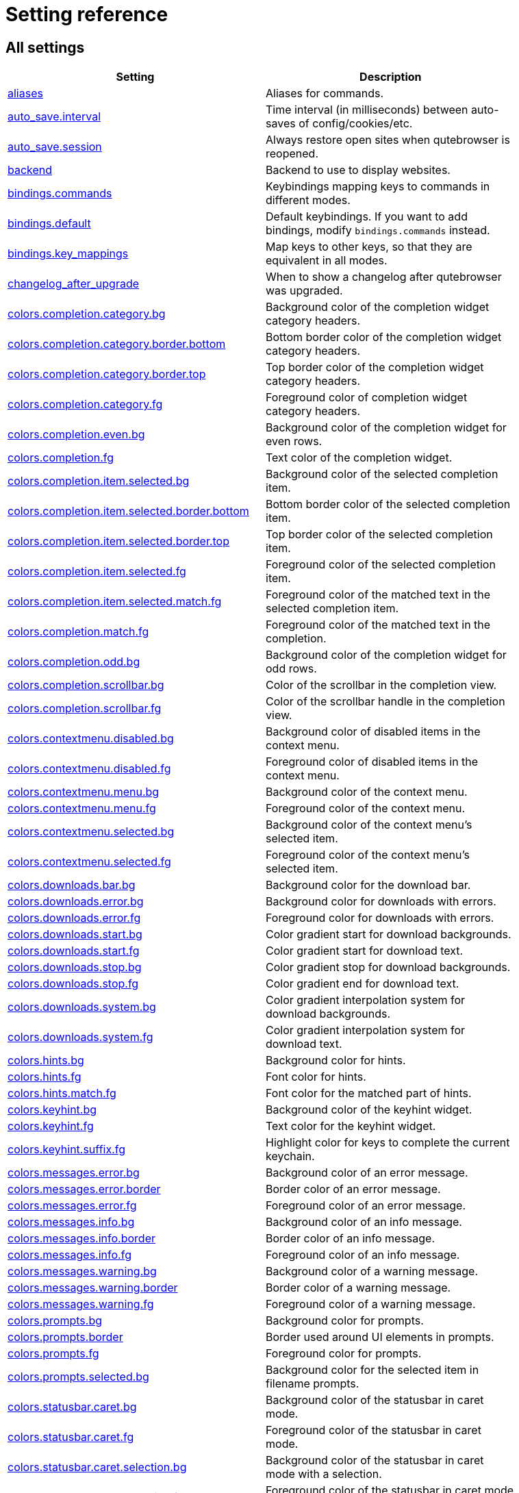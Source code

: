 // DO NOT EDIT THIS FILE DIRECTLY!
// It is autogenerated by running:
//   $ python3 scripts/dev/src2asciidoc.py
// vim: readonly:

= Setting reference

== All settings

[options="header",width="75%",cols="25%,75%"]
|==============
|Setting|Description
|<<aliases,aliases>>|Aliases for commands.
|<<auto_save.interval,auto_save.interval>>|Time interval (in milliseconds) between auto-saves of config/cookies/etc.
|<<auto_save.session,auto_save.session>>|Always restore open sites when qutebrowser is reopened.
|<<backend,backend>>|Backend to use to display websites.
|<<bindings.commands,bindings.commands>>|Keybindings mapping keys to commands in different modes.
|<<bindings.default,bindings.default>>|Default keybindings. If you want to add bindings, modify `bindings.commands` instead.
|<<bindings.key_mappings,bindings.key_mappings>>|Map keys to other keys, so that they are equivalent in all modes.
|<<changelog_after_upgrade,changelog_after_upgrade>>|When to show a changelog after qutebrowser was upgraded.
|<<colors.completion.category.bg,colors.completion.category.bg>>|Background color of the completion widget category headers.
|<<colors.completion.category.border.bottom,colors.completion.category.border.bottom>>|Bottom border color of the completion widget category headers.
|<<colors.completion.category.border.top,colors.completion.category.border.top>>|Top border color of the completion widget category headers.
|<<colors.completion.category.fg,colors.completion.category.fg>>|Foreground color of completion widget category headers.
|<<colors.completion.even.bg,colors.completion.even.bg>>|Background color of the completion widget for even rows.
|<<colors.completion.fg,colors.completion.fg>>|Text color of the completion widget.
|<<colors.completion.item.selected.bg,colors.completion.item.selected.bg>>|Background color of the selected completion item.
|<<colors.completion.item.selected.border.bottom,colors.completion.item.selected.border.bottom>>|Bottom border color of the selected completion item.
|<<colors.completion.item.selected.border.top,colors.completion.item.selected.border.top>>|Top border color of the selected completion item.
|<<colors.completion.item.selected.fg,colors.completion.item.selected.fg>>|Foreground color of the selected completion item.
|<<colors.completion.item.selected.match.fg,colors.completion.item.selected.match.fg>>|Foreground color of the matched text in the selected completion item.
|<<colors.completion.match.fg,colors.completion.match.fg>>|Foreground color of the matched text in the completion.
|<<colors.completion.odd.bg,colors.completion.odd.bg>>|Background color of the completion widget for odd rows.
|<<colors.completion.scrollbar.bg,colors.completion.scrollbar.bg>>|Color of the scrollbar in the completion view.
|<<colors.completion.scrollbar.fg,colors.completion.scrollbar.fg>>|Color of the scrollbar handle in the completion view.
|<<colors.contextmenu.disabled.bg,colors.contextmenu.disabled.bg>>|Background color of disabled items in the context menu.
|<<colors.contextmenu.disabled.fg,colors.contextmenu.disabled.fg>>|Foreground color of disabled items in the context menu.
|<<colors.contextmenu.menu.bg,colors.contextmenu.menu.bg>>|Background color of the context menu.
|<<colors.contextmenu.menu.fg,colors.contextmenu.menu.fg>>|Foreground color of the context menu.
|<<colors.contextmenu.selected.bg,colors.contextmenu.selected.bg>>|Background color of the context menu's selected item.
|<<colors.contextmenu.selected.fg,colors.contextmenu.selected.fg>>|Foreground color of the context menu's selected item.
|<<colors.downloads.bar.bg,colors.downloads.bar.bg>>|Background color for the download bar.
|<<colors.downloads.error.bg,colors.downloads.error.bg>>|Background color for downloads with errors.
|<<colors.downloads.error.fg,colors.downloads.error.fg>>|Foreground color for downloads with errors.
|<<colors.downloads.start.bg,colors.downloads.start.bg>>|Color gradient start for download backgrounds.
|<<colors.downloads.start.fg,colors.downloads.start.fg>>|Color gradient start for download text.
|<<colors.downloads.stop.bg,colors.downloads.stop.bg>>|Color gradient stop for download backgrounds.
|<<colors.downloads.stop.fg,colors.downloads.stop.fg>>|Color gradient end for download text.
|<<colors.downloads.system.bg,colors.downloads.system.bg>>|Color gradient interpolation system for download backgrounds.
|<<colors.downloads.system.fg,colors.downloads.system.fg>>|Color gradient interpolation system for download text.
|<<colors.hints.bg,colors.hints.bg>>|Background color for hints.
|<<colors.hints.fg,colors.hints.fg>>|Font color for hints.
|<<colors.hints.match.fg,colors.hints.match.fg>>|Font color for the matched part of hints.
|<<colors.keyhint.bg,colors.keyhint.bg>>|Background color of the keyhint widget.
|<<colors.keyhint.fg,colors.keyhint.fg>>|Text color for the keyhint widget.
|<<colors.keyhint.suffix.fg,colors.keyhint.suffix.fg>>|Highlight color for keys to complete the current keychain.
|<<colors.messages.error.bg,colors.messages.error.bg>>|Background color of an error message.
|<<colors.messages.error.border,colors.messages.error.border>>|Border color of an error message.
|<<colors.messages.error.fg,colors.messages.error.fg>>|Foreground color of an error message.
|<<colors.messages.info.bg,colors.messages.info.bg>>|Background color of an info message.
|<<colors.messages.info.border,colors.messages.info.border>>|Border color of an info message.
|<<colors.messages.info.fg,colors.messages.info.fg>>|Foreground color of an info message.
|<<colors.messages.warning.bg,colors.messages.warning.bg>>|Background color of a warning message.
|<<colors.messages.warning.border,colors.messages.warning.border>>|Border color of a warning message.
|<<colors.messages.warning.fg,colors.messages.warning.fg>>|Foreground color of a warning message.
|<<colors.prompts.bg,colors.prompts.bg>>|Background color for prompts.
|<<colors.prompts.border,colors.prompts.border>>|Border used around UI elements in prompts.
|<<colors.prompts.fg,colors.prompts.fg>>|Foreground color for prompts.
|<<colors.prompts.selected.bg,colors.prompts.selected.bg>>|Background color for the selected item in filename prompts.
|<<colors.statusbar.caret.bg,colors.statusbar.caret.bg>>|Background color of the statusbar in caret mode.
|<<colors.statusbar.caret.fg,colors.statusbar.caret.fg>>|Foreground color of the statusbar in caret mode.
|<<colors.statusbar.caret.selection.bg,colors.statusbar.caret.selection.bg>>|Background color of the statusbar in caret mode with a selection.
|<<colors.statusbar.caret.selection.fg,colors.statusbar.caret.selection.fg>>|Foreground color of the statusbar in caret mode with a selection.
|<<colors.statusbar.command.bg,colors.statusbar.command.bg>>|Background color of the statusbar in command mode.
|<<colors.statusbar.command.fg,colors.statusbar.command.fg>>|Foreground color of the statusbar in command mode.
|<<colors.statusbar.command.private.bg,colors.statusbar.command.private.bg>>|Background color of the statusbar in private browsing + command mode.
|<<colors.statusbar.command.private.fg,colors.statusbar.command.private.fg>>|Foreground color of the statusbar in private browsing + command mode.
|<<colors.statusbar.insert.bg,colors.statusbar.insert.bg>>|Background color of the statusbar in insert mode.
|<<colors.statusbar.insert.fg,colors.statusbar.insert.fg>>|Foreground color of the statusbar in insert mode.
|<<colors.statusbar.normal.bg,colors.statusbar.normal.bg>>|Background color of the statusbar.
|<<colors.statusbar.normal.fg,colors.statusbar.normal.fg>>|Foreground color of the statusbar.
|<<colors.statusbar.passthrough.bg,colors.statusbar.passthrough.bg>>|Background color of the statusbar in passthrough mode.
|<<colors.statusbar.passthrough.fg,colors.statusbar.passthrough.fg>>|Foreground color of the statusbar in passthrough mode.
|<<colors.statusbar.private.bg,colors.statusbar.private.bg>>|Background color of the statusbar in private browsing mode.
|<<colors.statusbar.private.fg,colors.statusbar.private.fg>>|Foreground color of the statusbar in private browsing mode.
|<<colors.statusbar.progress.bg,colors.statusbar.progress.bg>>|Background color of the progress bar.
|<<colors.statusbar.url.error.fg,colors.statusbar.url.error.fg>>|Foreground color of the URL in the statusbar on error.
|<<colors.statusbar.url.fg,colors.statusbar.url.fg>>|Default foreground color of the URL in the statusbar.
|<<colors.statusbar.url.hover.fg,colors.statusbar.url.hover.fg>>|Foreground color of the URL in the statusbar for hovered links.
|<<colors.statusbar.url.success.http.fg,colors.statusbar.url.success.http.fg>>|Foreground color of the URL in the statusbar on successful load (http).
|<<colors.statusbar.url.success.https.fg,colors.statusbar.url.success.https.fg>>|Foreground color of the URL in the statusbar on successful load (https).
|<<colors.statusbar.url.warn.fg,colors.statusbar.url.warn.fg>>|Foreground color of the URL in the statusbar when there's a warning.
|<<colors.tabs.bar.bg,colors.tabs.bar.bg>>|Background color of the tab bar.
|<<colors.tabs.even.bg,colors.tabs.even.bg>>|Background color of unselected even tabs.
|<<colors.tabs.even.fg,colors.tabs.even.fg>>|Foreground color of unselected even tabs.
|<<colors.tabs.indicator.error,colors.tabs.indicator.error>>|Color for the tab indicator on errors.
|<<colors.tabs.indicator.start,colors.tabs.indicator.start>>|Color gradient start for the tab indicator.
|<<colors.tabs.indicator.stop,colors.tabs.indicator.stop>>|Color gradient end for the tab indicator.
|<<colors.tabs.indicator.system,colors.tabs.indicator.system>>|Color gradient interpolation system for the tab indicator.
|<<colors.tabs.odd.bg,colors.tabs.odd.bg>>|Background color of unselected odd tabs.
|<<colors.tabs.odd.fg,colors.tabs.odd.fg>>|Foreground color of unselected odd tabs.
|<<colors.tabs.pinned.even.bg,colors.tabs.pinned.even.bg>>|Background color of pinned unselected even tabs.
|<<colors.tabs.pinned.even.fg,colors.tabs.pinned.even.fg>>|Foreground color of pinned unselected even tabs.
|<<colors.tabs.pinned.odd.bg,colors.tabs.pinned.odd.bg>>|Background color of pinned unselected odd tabs.
|<<colors.tabs.pinned.odd.fg,colors.tabs.pinned.odd.fg>>|Foreground color of pinned unselected odd tabs.
|<<colors.tabs.pinned.selected.even.bg,colors.tabs.pinned.selected.even.bg>>|Background color of pinned selected even tabs.
|<<colors.tabs.pinned.selected.even.fg,colors.tabs.pinned.selected.even.fg>>|Foreground color of pinned selected even tabs.
|<<colors.tabs.pinned.selected.odd.bg,colors.tabs.pinned.selected.odd.bg>>|Background color of pinned selected odd tabs.
|<<colors.tabs.pinned.selected.odd.fg,colors.tabs.pinned.selected.odd.fg>>|Foreground color of pinned selected odd tabs.
|<<colors.tabs.selected.even.bg,colors.tabs.selected.even.bg>>|Background color of selected even tabs.
|<<colors.tabs.selected.even.fg,colors.tabs.selected.even.fg>>|Foreground color of selected even tabs.
|<<colors.tabs.selected.odd.bg,colors.tabs.selected.odd.bg>>|Background color of selected odd tabs.
|<<colors.tabs.selected.odd.fg,colors.tabs.selected.odd.fg>>|Foreground color of selected odd tabs.
|<<colors.webpage.bg,colors.webpage.bg>>|Background color for webpages if unset (or empty to use the theme's color).
|<<colors.webpage.darkmode.algorithm,colors.webpage.darkmode.algorithm>>|Which algorithm to use for modifying how colors are rendered with darkmode.
|<<colors.webpage.darkmode.contrast,colors.webpage.darkmode.contrast>>|Contrast for dark mode.
|<<colors.webpage.darkmode.enabled,colors.webpage.darkmode.enabled>>|Render all web contents using a dark theme.
|<<colors.webpage.darkmode.grayscale.all,colors.webpage.darkmode.grayscale.all>>|Render all colors as grayscale.
|<<colors.webpage.darkmode.grayscale.images,colors.webpage.darkmode.grayscale.images>>|Desaturation factor for images in dark mode.
|<<colors.webpage.darkmode.policy.images,colors.webpage.darkmode.policy.images>>|Which images to apply dark mode to.
|<<colors.webpage.darkmode.policy.page,colors.webpage.darkmode.policy.page>>|Which pages to apply dark mode to.
|<<colors.webpage.darkmode.threshold.background,colors.webpage.darkmode.threshold.background>>|Threshold for inverting background elements with dark mode.
|<<colors.webpage.darkmode.threshold.text,colors.webpage.darkmode.threshold.text>>|Threshold for inverting text with dark mode.
|<<colors.webpage.preferred_color_scheme,colors.webpage.preferred_color_scheme>>|Value to use for `prefers-color-scheme:` for websites.
|<<completion.cmd_history_max_items,completion.cmd_history_max_items>>|Number of commands to save in the command history.
|<<completion.delay,completion.delay>>|Delay (in milliseconds) before updating completions after typing a character.
|<<completion.favorite_paths,completion.favorite_paths>>|Default filesystem autocomplete suggestions for :open.
|<<completion.height,completion.height>>|Height (in pixels or as percentage of the window) of the completion.
|<<completion.min_chars,completion.min_chars>>|Minimum amount of characters needed to update completions.
|<<completion.open_categories,completion.open_categories>>|Which categories to show (in which order) in the :open completion.
|<<completion.quick,completion.quick>>|Move on to the next part when there's only one possible completion left.
|<<completion.scrollbar.padding,completion.scrollbar.padding>>|Padding (in pixels) of the scrollbar handle in the completion window.
|<<completion.scrollbar.width,completion.scrollbar.width>>|Width (in pixels) of the scrollbar in the completion window.
|<<completion.show,completion.show>>|When to show the autocompletion window.
|<<completion.shrink,completion.shrink>>|Shrink the completion to be smaller than the configured size if there are no scrollbars.
|<<completion.timestamp_format,completion.timestamp_format>>|Format of timestamps (e.g. for the history completion).
|<<completion.use_best_match,completion.use_best_match>>|Execute the best-matching command on a partial match.
|<<completion.web_history.exclude,completion.web_history.exclude>>|A list of patterns which should not be shown in the history.
|<<completion.web_history.max_items,completion.web_history.max_items>>|Number of URLs to show in the web history.
|<<confirm_quit,confirm_quit>>|Require a confirmation before quitting the application.
|<<content.autoplay,content.autoplay>>|Automatically start playing `<video>` elements.
|<<content.blocking.adblock.lists,content.blocking.adblock.lists>>|List of URLs to ABP-style adblocking rulesets.
|<<content.blocking.enabled,content.blocking.enabled>>|Enable the ad/host blocker
|<<content.blocking.hosts.lists,content.blocking.hosts.lists>>|List of URLs to host blocklists for the host blocker.
|<<content.blocking.method,content.blocking.method>>|Which method of blocking ads should be used.
|<<content.blocking.whitelist,content.blocking.whitelist>>|A list of patterns that should always be loaded, despite being blocked by the ad-/host-blocker.
|<<content.cache.appcache,content.cache.appcache>>|Enable support for the HTML 5 web application cache feature.
|<<content.cache.maximum_pages,content.cache.maximum_pages>>|Maximum number of pages to hold in the global memory page cache.
|<<content.cache.size,content.cache.size>>|Size (in bytes) of the HTTP network cache. Null to use the default value.
|<<content.canvas_reading,content.canvas_reading>>|Allow websites to read canvas elements.
|<<content.cookies.accept,content.cookies.accept>>|Which cookies to accept.
|<<content.cookies.store,content.cookies.store>>|Store cookies.
|<<content.default_encoding,content.default_encoding>>|Default encoding to use for websites.
|<<content.desktop_capture,content.desktop_capture>>|Allow websites to share screen content.
|<<content.dns_prefetch,content.dns_prefetch>>|Try to pre-fetch DNS entries to speed up browsing.
|<<content.frame_flattening,content.frame_flattening>>|Expand each subframe to its contents.
|<<content.fullscreen.overlay_timeout,content.fullscreen.overlay_timeout>>|Set fullscreen notification overlay timeout in milliseconds.
|<<content.fullscreen.window,content.fullscreen.window>>|Limit fullscreen to the browser window (does not expand to fill the screen).
|<<content.geolocation,content.geolocation>>|Allow websites to request geolocations.
|<<content.headers.accept_language,content.headers.accept_language>>|Value to send in the `Accept-Language` header.
|<<content.headers.custom,content.headers.custom>>|Custom headers for qutebrowser HTTP requests.
|<<content.headers.do_not_track,content.headers.do_not_track>>|Value to send in the `DNT` header.
|<<content.headers.referer,content.headers.referer>>|When to send the Referer header.
|<<content.headers.user_agent,content.headers.user_agent>>|User agent to send.
|<<content.hyperlink_auditing,content.hyperlink_auditing>>|Enable hyperlink auditing (`<a ping>`).
|<<content.images,content.images>>|Load images automatically in web pages.
|<<content.javascript.alert,content.javascript.alert>>|Show javascript alerts.
|<<content.javascript.can_access_clipboard,content.javascript.can_access_clipboard>>|Allow JavaScript to read from or write to the clipboard.
|<<content.javascript.can_close_tabs,content.javascript.can_close_tabs>>|Allow JavaScript to close tabs.
|<<content.javascript.can_open_tabs_automatically,content.javascript.can_open_tabs_automatically>>|Allow JavaScript to open new tabs without user interaction.
|<<content.javascript.enabled,content.javascript.enabled>>|Enable JavaScript.
|<<content.javascript.log,content.javascript.log>>|Log levels to use for JavaScript console logging messages.
|<<content.javascript.modal_dialog,content.javascript.modal_dialog>>|Use the standard JavaScript modal dialog for `alert()` and `confirm()`.
|<<content.javascript.prompt,content.javascript.prompt>>|Show javascript prompts.
|<<content.local_content_can_access_file_urls,content.local_content_can_access_file_urls>>|Allow locally loaded documents to access other local URLs.
|<<content.local_content_can_access_remote_urls,content.local_content_can_access_remote_urls>>|Allow locally loaded documents to access remote URLs.
|<<content.local_storage,content.local_storage>>|Enable support for HTML 5 local storage and Web SQL.
|<<content.media.audio_capture,content.media.audio_capture>>|Allow websites to record audio.
|<<content.media.audio_video_capture,content.media.audio_video_capture>>|Allow websites to record audio and video.
|<<content.media.video_capture,content.media.video_capture>>|Allow websites to record video.
|<<content.mouse_lock,content.mouse_lock>>|Allow websites to lock your mouse pointer.
|<<content.mute,content.mute>>|Automatically mute tabs.
|<<content.netrc_file,content.netrc_file>>|Netrc-file for HTTP authentication.
|<<content.notifications.enabled,content.notifications.enabled>>|Allow websites to show notifications.
|<<content.notifications.presenter,content.notifications.presenter>>|What notification presenter to use for web notifications.
|<<content.pdfjs,content.pdfjs>>|Allow pdf.js to view PDF files in the browser.
|<<content.persistent_storage,content.persistent_storage>>|Allow websites to request persistent storage quota via `navigator.webkitPersistentStorage.requestQuota`.
|<<content.plugins,content.plugins>>|Enable plugins in Web pages.
|<<content.print_element_backgrounds,content.print_element_backgrounds>>|Draw the background color and images also when the page is printed.
|<<content.private_browsing,content.private_browsing>>|Open new windows in private browsing mode which does not record visited pages.
|<<content.proxy,content.proxy>>|Proxy to use.
|<<content.proxy_dns_requests,content.proxy_dns_requests>>|Send DNS requests over the configured proxy.
|<<content.register_protocol_handler,content.register_protocol_handler>>|Allow websites to register protocol handlers via `navigator.registerProtocolHandler`.
|<<content.site_specific_quirks.enabled,content.site_specific_quirks.enabled>>|Enable quirks (such as faked user agent headers) needed to get specific sites to work properly.
|<<content.site_specific_quirks.skip,content.site_specific_quirks.skip>>|Disable a list of named quirks.
|<<content.tls.certificate_errors,content.tls.certificate_errors>>|How to proceed on TLS certificate errors.
|<<content.unknown_url_scheme_policy,content.unknown_url_scheme_policy>>|How navigation requests to URLs with unknown schemes are handled.
|<<content.user_stylesheets,content.user_stylesheets>>|List of user stylesheet filenames to use.
|<<content.webgl,content.webgl>>|Enable WebGL.
|<<content.webrtc_ip_handling_policy,content.webrtc_ip_handling_policy>>|Which interfaces to expose via WebRTC.
|<<content.xss_auditing,content.xss_auditing>>|Monitor load requests for cross-site scripting attempts.
|<<downloads.location.directory,downloads.location.directory>>|Directory to save downloads to.
|<<downloads.location.prompt,downloads.location.prompt>>|Prompt the user for the download location.
|<<downloads.location.remember,downloads.location.remember>>|Remember the last used download directory.
|<<downloads.location.suggestion,downloads.location.suggestion>>|What to display in the download filename input.
|<<downloads.open_dispatcher,downloads.open_dispatcher>>|Default program used to open downloads.
|<<downloads.position,downloads.position>>|Where to show the downloaded files.
|<<downloads.remove_finished,downloads.remove_finished>>|Duration (in milliseconds) to wait before removing finished downloads.
|<<editor.command,editor.command>>|Editor (and arguments) to use for the `edit-*` commands.
|<<editor.encoding,editor.encoding>>|Encoding to use for the editor.
|<<fileselect.folder.command,fileselect.folder.command>>|Command (and arguments) to use for selecting a single folder in forms. The command should write the selected folder path to the specified file or stdout.
|<<fileselect.handler,fileselect.handler>>|Handler for selecting file(s) in forms. If `external`, then the commands specified by `fileselect.single_file.command` and `fileselect.multiple_files.command` are used to select one or multiple files respectively.
|<<fileselect.multiple_files.command,fileselect.multiple_files.command>>|Command (and arguments) to use for selecting multiple files in forms. The command should write the selected file paths to the specified file or to stdout, separated by newlines.
|<<fileselect.single_file.command,fileselect.single_file.command>>|Command (and arguments) to use for selecting a single file in forms. The command should write the selected file path to the specified file or stdout.
|<<fonts.completion.category,fonts.completion.category>>|Font used in the completion categories.
|<<fonts.completion.entry,fonts.completion.entry>>|Font used in the completion widget.
|<<fonts.contextmenu,fonts.contextmenu>>|Font used for the context menu.
|<<fonts.debug_console,fonts.debug_console>>|Font used for the debugging console.
|<<fonts.default_family,fonts.default_family>>|Default font families to use.
|<<fonts.default_size,fonts.default_size>>|Default font size to use.
|<<fonts.downloads,fonts.downloads>>|Font used for the downloadbar.
|<<fonts.hints,fonts.hints>>|Font used for the hints.
|<<fonts.keyhint,fonts.keyhint>>|Font used in the keyhint widget.
|<<fonts.messages.error,fonts.messages.error>>|Font used for error messages.
|<<fonts.messages.info,fonts.messages.info>>|Font used for info messages.
|<<fonts.messages.warning,fonts.messages.warning>>|Font used for warning messages.
|<<fonts.prompts,fonts.prompts>>|Font used for prompts.
|<<fonts.statusbar,fonts.statusbar>>|Font used in the statusbar.
|<<fonts.tabs.selected,fonts.tabs.selected>>|Font used for selected tabs.
|<<fonts.tabs.unselected,fonts.tabs.unselected>>|Font used for unselected tabs.
|<<fonts.web.family.cursive,fonts.web.family.cursive>>|Font family for cursive fonts.
|<<fonts.web.family.fantasy,fonts.web.family.fantasy>>|Font family for fantasy fonts.
|<<fonts.web.family.fixed,fonts.web.family.fixed>>|Font family for fixed fonts.
|<<fonts.web.family.sans_serif,fonts.web.family.sans_serif>>|Font family for sans-serif fonts.
|<<fonts.web.family.serif,fonts.web.family.serif>>|Font family for serif fonts.
|<<fonts.web.family.standard,fonts.web.family.standard>>|Font family for standard fonts.
|<<fonts.web.size.default,fonts.web.size.default>>|Default font size (in pixels) for regular text.
|<<fonts.web.size.default_fixed,fonts.web.size.default_fixed>>|Default font size (in pixels) for fixed-pitch text.
|<<fonts.web.size.minimum,fonts.web.size.minimum>>|Hard minimum font size (in pixels).
|<<fonts.web.size.minimum_logical,fonts.web.size.minimum_logical>>|Minimum logical font size (in pixels) that is applied when zooming out.
|<<hints.auto_follow,hints.auto_follow>>|When a hint can be automatically followed without pressing Enter.
|<<hints.auto_follow_timeout,hints.auto_follow_timeout>>|Duration (in milliseconds) to ignore normal-mode key bindings after a successful auto-follow.
|<<hints.border,hints.border>>|CSS border value for hints.
|<<hints.chars,hints.chars>>|Characters used for hint strings.
|<<hints.dictionary,hints.dictionary>>|Dictionary file to be used by the word hints.
|<<hints.find_implementation,hints.find_implementation>>|Which implementation to use to find elements to hint.
|<<hints.hide_unmatched_rapid_hints,hints.hide_unmatched_rapid_hints>>|Hide unmatched hints in rapid mode.
|<<hints.leave_on_load,hints.leave_on_load>>|Leave hint mode when starting a new page load.
|<<hints.min_chars,hints.min_chars>>|Minimum number of characters used for hint strings.
|<<hints.mode,hints.mode>>|Mode to use for hints.
|<<hints.next_regexes,hints.next_regexes>>|Comma-separated list of regular expressions to use for 'next' links.
|<<hints.padding,hints.padding>>|Padding (in pixels) for hints.
|<<hints.prev_regexes,hints.prev_regexes>>|Comma-separated list of regular expressions to use for 'prev' links.
|<<hints.radius,hints.radius>>|Rounding radius (in pixels) for the edges of hints.
|<<hints.scatter,hints.scatter>>|Scatter hint key chains (like Vimium) or not (like dwb).
|<<hints.selectors,hints.selectors>>|CSS selectors used to determine which elements on a page should have hints.
|<<hints.uppercase,hints.uppercase>>|Make characters in hint strings uppercase.
|<<history_gap_interval,history_gap_interval>>|Maximum time (in minutes) between two history items for them to be considered being from the same browsing session.
|<<input.escape_quits_reporter,input.escape_quits_reporter>>|Allow Escape to quit the crash reporter.
|<<input.forward_unbound_keys,input.forward_unbound_keys>>|Which unbound keys to forward to the webview in normal mode.
|<<input.insert_mode.auto_enter,input.insert_mode.auto_enter>>|Enter insert mode if an editable element is clicked.
|<<input.insert_mode.auto_leave,input.insert_mode.auto_leave>>|Leave insert mode if a non-editable element is clicked.
|<<input.insert_mode.auto_load,input.insert_mode.auto_load>>|Automatically enter insert mode if an editable element is focused after loading the page.
|<<input.insert_mode.leave_on_load,input.insert_mode.leave_on_load>>|Leave insert mode when starting a new page load.
|<<input.insert_mode.plugins,input.insert_mode.plugins>>|Switch to insert mode when clicking flash and other plugins.
|<<input.links_included_in_focus_chain,input.links_included_in_focus_chain>>|Include hyperlinks in the keyboard focus chain when tabbing.
|<<input.media_keys,input.media_keys>>|Whether the underlying Chromium should handle media keys.
|<<input.mouse.back_forward_buttons,input.mouse.back_forward_buttons>>|Enable back and forward buttons on the mouse.
|<<input.mouse.rocker_gestures,input.mouse.rocker_gestures>>|Enable Opera-like mouse rocker gestures.
|<<input.partial_timeout,input.partial_timeout>>|Timeout (in milliseconds) for partially typed key bindings.
|<<input.spatial_navigation,input.spatial_navigation>>|Enable spatial navigation.
|<<keyhint.blacklist,keyhint.blacklist>>|Keychains that shouldn't be shown in the keyhint dialog.
|<<keyhint.delay,keyhint.delay>>|Time (in milliseconds) from pressing a key to seeing the keyhint dialog.
|<<keyhint.radius,keyhint.radius>>|Rounding radius (in pixels) for the edges of the keyhint dialog.
|<<logging.level.console,logging.level.console>>|Level for console (stdout/stderr) logs. Ignored if the `--loglevel` or `--debug` CLI flags are used.
|<<logging.level.ram,logging.level.ram>>|Level for in-memory logs.
|<<messages.timeout,messages.timeout>>|Duration (in milliseconds) to show messages in the statusbar for.
|<<new_instance_open_target,new_instance_open_target>>|How to open links in an existing instance if a new one is launched.
|<<new_instance_open_target_window,new_instance_open_target_window>>|Which window to choose when opening links as new tabs.
|<<prompt.filebrowser,prompt.filebrowser>>|Show a filebrowser in download prompts.
|<<prompt.radius,prompt.radius>>|Rounding radius (in pixels) for the edges of prompts.
|<<qt.args,qt.args>>|Additional arguments to pass to Qt, without leading `--`.
|<<qt.environ,qt.environ>>|Additional environment variables to set.
|<<qt.force_platform,qt.force_platform>>|Force a Qt platform to use.
|<<qt.force_platformtheme,qt.force_platformtheme>>|Force a Qt platformtheme to use.
|<<qt.force_software_rendering,qt.force_software_rendering>>|Force software rendering for QtWebEngine.
|<<qt.highdpi,qt.highdpi>>|Turn on Qt HighDPI scaling.
|<<qt.low_end_device_mode,qt.low_end_device_mode>>|When to use Chromium's low-end device mode.
|<<qt.process_model,qt.process_model>>|Which Chromium process model to use.
|<<qt.workarounds.locale,qt.workarounds.locale>>|Work around locale parsing issues in QtWebEngine 5.15.3.
|<<qt.workarounds.remove_service_workers,qt.workarounds.remove_service_workers>>|Delete the QtWebEngine Service Worker directory on every start.
|<<scrolling.bar,scrolling.bar>>|When/how to show the scrollbar.
|<<scrolling.smooth,scrolling.smooth>>|Enable smooth scrolling for web pages.
|<<search.ignore_case,search.ignore_case>>|When to find text on a page case-insensitively.
|<<search.incremental,search.incremental>>|Find text on a page incrementally, renewing the search for each typed character.
|<<search.wrap,search.wrap>>|Wrap around at the top and bottom of the page when advancing through text matches using `:search-next` and `:search-prev`.
|<<session.default_name,session.default_name>>|Name of the session to save by default.
|<<session.lazy_restore,session.lazy_restore>>|Load a restored tab as soon as it takes focus.
|<<spellcheck.languages,spellcheck.languages>>|Languages to use for spell checking.
|<<statusbar.padding,statusbar.padding>>|Padding (in pixels) for the statusbar.
|<<statusbar.position,statusbar.position>>|Position of the status bar.
|<<statusbar.show,statusbar.show>>|When to show the statusbar.
|<<statusbar.widgets,statusbar.widgets>>|List of widgets displayed in the statusbar.
|<<tabs.background,tabs.background>>|Open new tabs (middleclick/ctrl+click) in the background.
|<<tabs.close_mouse_button,tabs.close_mouse_button>>|Mouse button with which to close tabs.
|<<tabs.close_mouse_button_on_bar,tabs.close_mouse_button_on_bar>>|How to behave when the close mouse button is pressed on the tab bar.
|<<tabs.favicons.scale,tabs.favicons.scale>>|Scaling factor for favicons in the tab bar.
|<<tabs.favicons.show,tabs.favicons.show>>|When to show favicons in the tab bar.
|<<tabs.focus_stack_size,tabs.focus_stack_size>>|Maximum stack size to remember for tab switches (-1 for no maximum).
|<<tabs.indicator.padding,tabs.indicator.padding>>|Padding (in pixels) for tab indicators.
|<<tabs.indicator.width,tabs.indicator.width>>|Width (in pixels) of the progress indicator (0 to disable).
|<<tabs.last_close,tabs.last_close>>|How to behave when the last tab is closed.
|<<tabs.max_width,tabs.max_width>>|Maximum width (in pixels) of tabs (-1 for no maximum).
|<<tabs.min_width,tabs.min_width>>|Minimum width (in pixels) of tabs (-1 for the default minimum size behavior).
|<<tabs.mode_on_change,tabs.mode_on_change>>|When switching tabs, what input mode is applied.
|<<tabs.mousewheel_switching,tabs.mousewheel_switching>>|Switch between tabs using the mouse wheel.
|<<tabs.new_position.related,tabs.new_position.related>>|Position of new tabs opened from another tab.
|<<tabs.new_position.stacking,tabs.new_position.stacking>>|Stack related tabs on top of each other when opened consecutively.
|<<tabs.new_position.unrelated,tabs.new_position.unrelated>>|Position of new tabs which are not opened from another tab.
|<<tabs.padding,tabs.padding>>|Padding (in pixels) around text for tabs.
|<<tabs.pinned.frozen,tabs.pinned.frozen>>|Force pinned tabs to stay at fixed URL.
|<<tabs.pinned.shrink,tabs.pinned.shrink>>|Shrink pinned tabs down to their contents.
|<<tabs.position,tabs.position>>|Position of the tab bar.
|<<tabs.select_on_remove,tabs.select_on_remove>>|Which tab to select when the focused tab is removed.
|<<tabs.show,tabs.show>>|When to show the tab bar.
|<<tabs.show_switching_delay,tabs.show_switching_delay>>|Duration (in milliseconds) to show the tab bar before hiding it when tabs.show is set to 'switching'.
|<<tabs.tabs_are_windows,tabs.tabs_are_windows>>|Open a new window for every tab.
|<<tabs.title.alignment,tabs.title.alignment>>|Alignment of the text inside of tabs.
|<<tabs.title.format,tabs.title.format>>|Format to use for the tab title.
|<<tabs.title.format_pinned,tabs.title.format_pinned>>|Format to use for the tab title for pinned tabs. The same placeholders like for `tabs.title.format` are defined.
|<<tabs.tooltips,tabs.tooltips>>|Show tooltips on tabs.
|<<tabs.undo_stack_size,tabs.undo_stack_size>>|Number of closed tabs (per window) and closed windows to remember for :undo (-1 for no maximum).
|<<tabs.width,tabs.width>>|Width (in pixels or as percentage of the window) of the tab bar if it's vertical.
|<<tabs.wrap,tabs.wrap>>|Wrap when changing tabs.
|<<url.auto_search,url.auto_search>>|What search to start when something else than a URL is entered.
|<<url.default_page,url.default_page>>|Page to open if :open -t/-b/-w is used without URL.
|<<url.incdec_segments,url.incdec_segments>>|URL segments where `:navigate increment/decrement` will search for a number.
|<<url.open_base_url,url.open_base_url>>|Open base URL of the searchengine if a searchengine shortcut is invoked without parameters.
|<<url.searchengines,url.searchengines>>|Search engines which can be used via the address bar.
|<<url.start_pages,url.start_pages>>|Page(s) to open at the start.
|<<url.yank_ignored_parameters,url.yank_ignored_parameters>>|URL parameters to strip with `:yank url`.
|<<window.hide_decoration,window.hide_decoration>>|Hide the window decoration.
|<<window.title_format,window.title_format>>|Format to use for the window title. The same placeholders like for
|<<window.transparent,window.transparent>>|Set the main window background to transparent.
|<<zoom.default,zoom.default>>|Default zoom level.
|<<zoom.levels,zoom.levels>>|Available zoom levels.
|<<zoom.mouse_divider,zoom.mouse_divider>>|Number of zoom increments to divide the mouse wheel movements to.
|<<zoom.text_only,zoom.text_only>>|Apply the zoom factor on a frame only to the text or to all content.
|==============

[[aliases]]
=== aliases
Aliases for commands.
The keys of the given dictionary are the aliases, while the values are the commands they map to.

Type: <<types,Dict>>

Default: 

- +pass:[q]+: +pass:[close]+
- +pass:[qa]+: +pass:[quit]+
- +pass:[w]+: +pass:[session-save]+
- +pass:[wq]+: +pass:[quit --save]+
- +pass:[wqa]+: +pass:[quit --save]+

[[auto_save.interval]]
=== auto_save.interval
Time interval (in milliseconds) between auto-saves of config/cookies/etc.

Type: <<types,Int>>

Default: +pass:[15000]+

[[auto_save.session]]
=== auto_save.session
Always restore open sites when qutebrowser is reopened.
Without this option set, `:wq` (`:quit --save`) needs to be used to save open tabs (and restore them), while quitting qutebrowser in any other way will not save/restore the session.
By default, this will save to the session which was last loaded. This behavior can be customized via the `session.default_name` setting.

Type: <<types,Bool>>

Default: +pass:[false]+

[[backend]]
=== backend
Backend to use to display websites.
qutebrowser supports two different web rendering engines / backends, QtWebEngine and QtWebKit (not recommended).
QtWebEngine is Qt's official successor to QtWebKit, and both the default/recommended backend. It's based on a stripped-down Chromium and regularly updated with security fixes and new features by the Qt project: https://wiki.qt.io/QtWebEngine
QtWebKit was qutebrowser's original backend when the project was started. However, support for QtWebKit was discontinued by the Qt project with Qt 5.6 in 2016. The development of QtWebKit was picked up in an official fork: https://github.com/qtwebkit/qtwebkit - however, the project seems to have stalled again. The latest release (5.212.0 Alpha 4) from March 2020 is based on a WebKit version from 2016, with many known security vulnerabilities. Additionally, there is no process isolation and sandboxing. Due to all those issues, while support for QtWebKit is still available in qutebrowser for now, using it is strongly discouraged.

This setting requires a restart.

Type: <<types,String>>

Valid values:

 * +webengine+: Use QtWebEngine (based on Chromium - recommended).
 * +webkit+: Use QtWebKit (based on WebKit, similar to Safari - many known security issues!).

Default: +pass:[webengine]+

[[bindings.commands]]
=== bindings.commands
Keybindings mapping keys to commands in different modes.
While it's possible to add bindings with this setting, it's recommended to use `config.bind()` in `config.py` or the `:bind` command, and leave this setting alone.
This setting is a dictionary containing mode names and dictionaries mapping keys to commands:
`{mode: {key: command}}`
If you want to map a key to another key, check the `bindings.key_mappings` setting instead.
For modifiers, you can use either `-` or `+` as delimiters, and these names:

  * Control: `Control`, `Ctrl`

  * Meta:    `Meta`, `Windows`, `Mod4`

  * Alt:     `Alt`, `Mod1`

  * Shift:   `Shift`

For simple keys (no `<>`-signs), a capital letter means the key is pressed with Shift. For special keys (with `<>`-signs), you need to explicitly add `Shift-` to match a key pressed with shift.
If you want a binding to do nothing, bind it to the `nop` command. If you want a default binding to be passed through to the website, bind it to null.
Note that some commands which are only useful for bindings (but not used interactively) are hidden from the command completion. See `:help` for a full list of available commands.
The following modes are available:

* normal: Default mode, where most commands are invoked.

* insert: Entered when an input field is focused on a website, or by
  pressing `i` in normal mode. Passes through almost all keypresses to the
  website, but has some bindings like `<Ctrl-e>` to open an external
  editor. Note that single keys can't be bound in this mode.

* hint: Entered when `f` is pressed to select links with the keyboard. Note
  that single keys can't be bound in this mode.

* passthrough: Similar to insert mode, but passes through all keypresses
  except `<Escape>` to leave the mode. It might be useful to bind
  `<Escape>` to some other key in this mode if you want to be able to send
  an Escape key to the website as well. Note that single keys can't be
  bound in this mode.

* command: Entered when pressing the `:` key in order to enter a command.
  Note that single keys can't be bound in this mode.

* prompt: Entered when there's a prompt to display, like for download
  locations or when invoked from JavaScript.

* yesno: Entered when there's a yes/no prompt displayed.
* caret: Entered when pressing the `v` mode, used to select text using the
  keyboard.

* register: Entered when qutebrowser is waiting for a register name/key for
  commands like `:set-mark`.

Type: <<types,Dict>>

Default: empty

[[bindings.default]]
=== bindings.default
Default keybindings. If you want to add bindings, modify `bindings.commands` instead.
The main purpose of this setting is that you can set it to an empty dictionary if you want to load no default keybindings at all.
If you want to preserve default bindings (and get new bindings when there is an update), use `config.bind()` in `config.py` or the `:bind` command, and leave this setting alone.

This setting can only be set in config.py.

Type: <<types,Dict>>

Default: 

- +pass:[caret]+:

* +pass:[$]+: +pass:[move-to-end-of-line]+
* +pass:[0]+: +pass:[move-to-start-of-line]+
* +pass:[&lt;Ctrl-Space&gt;]+: +pass:[selection-drop]+
* +pass:[&lt;Escape&gt;]+: +pass:[mode-leave]+
* +pass:[&lt;Return&gt;]+: +pass:[yank selection]+
* +pass:[&lt;Space&gt;]+: +pass:[selection-toggle]+
* +pass:[G]+: +pass:[move-to-end-of-document]+
* +pass:[H]+: +pass:[scroll left]+
* +pass:[J]+: +pass:[scroll down]+
* +pass:[K]+: +pass:[scroll up]+
* +pass:[L]+: +pass:[scroll right]+
* +pass:[V]+: +pass:[selection-toggle --line]+
* +pass:[Y]+: +pass:[yank selection -s]+
* +pass:[[]+: +pass:[move-to-start-of-prev-block]+
* +pass:[\]]+: +pass:[move-to-start-of-next-block]+
* +pass:[b]+: +pass:[move-to-prev-word]+
* +pass:[c]+: +pass:[mode-enter normal]+
* +pass:[e]+: +pass:[move-to-end-of-word]+
* +pass:[gg]+: +pass:[move-to-start-of-document]+
* +pass:[h]+: +pass:[move-to-prev-char]+
* +pass:[j]+: +pass:[move-to-next-line]+
* +pass:[k]+: +pass:[move-to-prev-line]+
* +pass:[l]+: +pass:[move-to-next-char]+
* +pass:[o]+: +pass:[selection-reverse]+
* +pass:[v]+: +pass:[selection-toggle]+
* +pass:[w]+: +pass:[move-to-next-word]+
* +pass:[y]+: +pass:[yank selection]+
* +pass:[{]+: +pass:[move-to-end-of-prev-block]+
* +pass:[}]+: +pass:[move-to-end-of-next-block]+
- +pass:[command]+:

* +pass:[&lt;Alt-B&gt;]+: +pass:[rl-backward-word]+
* +pass:[&lt;Alt-Backspace&gt;]+: +pass:[rl-backward-kill-word]+
* +pass:[&lt;Alt-D&gt;]+: +pass:[rl-kill-word]+
* +pass:[&lt;Alt-F&gt;]+: +pass:[rl-forward-word]+
* +pass:[&lt;Ctrl-?&gt;]+: +pass:[rl-delete-char]+
* +pass:[&lt;Ctrl-A&gt;]+: +pass:[rl-beginning-of-line]+
* +pass:[&lt;Ctrl-B&gt;]+: +pass:[rl-backward-char]+
* +pass:[&lt;Ctrl-C&gt;]+: +pass:[completion-item-yank]+
* +pass:[&lt;Ctrl-D&gt;]+: +pass:[completion-item-del]+
* +pass:[&lt;Ctrl-E&gt;]+: +pass:[rl-end-of-line]+
* +pass:[&lt;Ctrl-F&gt;]+: +pass:[rl-forward-char]+
* +pass:[&lt;Ctrl-H&gt;]+: +pass:[rl-backward-delete-char]+
* +pass:[&lt;Ctrl-K&gt;]+: +pass:[rl-kill-line]+
* +pass:[&lt;Ctrl-N&gt;]+: +pass:[command-history-next]+
* +pass:[&lt;Ctrl-P&gt;]+: +pass:[command-history-prev]+
* +pass:[&lt;Ctrl-Return&gt;]+: +pass:[command-accept --rapid]+
* +pass:[&lt;Ctrl-Shift-C&gt;]+: +pass:[completion-item-yank --sel]+
* +pass:[&lt;Ctrl-Shift-Tab&gt;]+: +pass:[completion-item-focus prev-category]+
* +pass:[&lt;Ctrl-Tab&gt;]+: +pass:[completion-item-focus next-category]+
* +pass:[&lt;Ctrl-U&gt;]+: +pass:[rl-unix-line-discard]+
* +pass:[&lt;Ctrl-W&gt;]+: +pass:[rl-unix-word-rubout]+
* +pass:[&lt;Ctrl-Y&gt;]+: +pass:[rl-yank]+
* +pass:[&lt;Down&gt;]+: +pass:[completion-item-focus --history next]+
* +pass:[&lt;Escape&gt;]+: +pass:[mode-leave]+
* +pass:[&lt;PgDown&gt;]+: +pass:[completion-item-focus next-page]+
* +pass:[&lt;PgUp&gt;]+: +pass:[completion-item-focus prev-page]+
* +pass:[&lt;Return&gt;]+: +pass:[command-accept]+
* +pass:[&lt;Shift-Delete&gt;]+: +pass:[completion-item-del]+
* +pass:[&lt;Shift-Tab&gt;]+: +pass:[completion-item-focus prev]+
* +pass:[&lt;Tab&gt;]+: +pass:[completion-item-focus next]+
* +pass:[&lt;Up&gt;]+: +pass:[completion-item-focus --history prev]+
- +pass:[hint]+:

* +pass:[&lt;Ctrl-B&gt;]+: +pass:[hint all tab-bg]+
* +pass:[&lt;Ctrl-F&gt;]+: +pass:[hint links]+
* +pass:[&lt;Ctrl-R&gt;]+: +pass:[hint --rapid links tab-bg]+
* +pass:[&lt;Escape&gt;]+: +pass:[mode-leave]+
* +pass:[&lt;Return&gt;]+: +pass:[hint-follow]+
- +pass:[insert]+:

* +pass:[&lt;Ctrl-E&gt;]+: +pass:[edit-text]+
* +pass:[&lt;Escape&gt;]+: +pass:[mode-leave]+
* +pass:[&lt;Shift-Ins&gt;]+: +pass:[insert-text -- {primary}]+
- +pass:[normal]+:

* +pass:[&#x27;]+: +pass:[mode-enter jump_mark]+
* +pass:[+]+: +pass:[zoom-in]+
* +pass:[-]+: +pass:[zoom-out]+
* +pass:[.]+: +pass:[repeat-command]+
* +pass:[/]+: +pass:[set-cmd-text /]+
* +pass:[:]+: +pass:[set-cmd-text :]+
* +pass:[;I]+: +pass:[hint images tab]+
* +pass:[;O]+: +pass:[hint links fill :open -t -r {hint-url}]+
* +pass:[;R]+: +pass:[hint --rapid links window]+
* +pass:[;Y]+: +pass:[hint links yank-primary]+
* +pass:[;b]+: +pass:[hint all tab-bg]+
* +pass:[;d]+: +pass:[hint links download]+
* +pass:[;f]+: +pass:[hint all tab-fg]+
* +pass:[;h]+: +pass:[hint all hover]+
* +pass:[;i]+: +pass:[hint images]+
* +pass:[;o]+: +pass:[hint links fill :open {hint-url}]+
* +pass:[;r]+: +pass:[hint --rapid links tab-bg]+
* +pass:[;t]+: +pass:[hint inputs]+
* +pass:[;y]+: +pass:[hint links yank]+
* +pass:[&lt;Alt-1&gt;]+: +pass:[tab-focus 1]+
* +pass:[&lt;Alt-2&gt;]+: +pass:[tab-focus 2]+
* +pass:[&lt;Alt-3&gt;]+: +pass:[tab-focus 3]+
* +pass:[&lt;Alt-4&gt;]+: +pass:[tab-focus 4]+
* +pass:[&lt;Alt-5&gt;]+: +pass:[tab-focus 5]+
* +pass:[&lt;Alt-6&gt;]+: +pass:[tab-focus 6]+
* +pass:[&lt;Alt-7&gt;]+: +pass:[tab-focus 7]+
* +pass:[&lt;Alt-8&gt;]+: +pass:[tab-focus 8]+
* +pass:[&lt;Alt-9&gt;]+: +pass:[tab-focus -1]+
* +pass:[&lt;Alt-m&gt;]+: +pass:[tab-mute]+
* +pass:[&lt;Ctrl-A&gt;]+: +pass:[navigate increment]+
* +pass:[&lt;Ctrl-Alt-p&gt;]+: +pass:[print]+
* +pass:[&lt;Ctrl-B&gt;]+: +pass:[scroll-page 0 -1]+
* +pass:[&lt;Ctrl-D&gt;]+: +pass:[scroll-page 0 0.5]+
* +pass:[&lt;Ctrl-F5&gt;]+: +pass:[reload -f]+
* +pass:[&lt;Ctrl-F&gt;]+: +pass:[scroll-page 0 1]+
* +pass:[&lt;Ctrl-N&gt;]+: +pass:[open -w]+
* +pass:[&lt;Ctrl-PgDown&gt;]+: +pass:[tab-next]+
* +pass:[&lt;Ctrl-PgUp&gt;]+: +pass:[tab-prev]+
* +pass:[&lt;Ctrl-Q&gt;]+: +pass:[quit]+
* +pass:[&lt;Ctrl-Return&gt;]+: +pass:[selection-follow -t]+
* +pass:[&lt;Ctrl-Shift-N&gt;]+: +pass:[open -p]+
* +pass:[&lt;Ctrl-Shift-T&gt;]+: +pass:[undo]+
* +pass:[&lt;Ctrl-Shift-Tab&gt;]+: +pass:[nop]+
* +pass:[&lt;Ctrl-Shift-W&gt;]+: +pass:[close]+
* +pass:[&lt;Ctrl-T&gt;]+: +pass:[open -t]+
* +pass:[&lt;Ctrl-Tab&gt;]+: +pass:[tab-focus last]+
* +pass:[&lt;Ctrl-U&gt;]+: +pass:[scroll-page 0 -0.5]+
* +pass:[&lt;Ctrl-V&gt;]+: +pass:[mode-enter passthrough]+
* +pass:[&lt;Ctrl-W&gt;]+: +pass:[tab-close]+
* +pass:[&lt;Ctrl-X&gt;]+: +pass:[navigate decrement]+
* +pass:[&lt;Ctrl-^&gt;]+: +pass:[tab-focus last]+
* +pass:[&lt;Ctrl-h&gt;]+: +pass:[home]+
* +pass:[&lt;Ctrl-p&gt;]+: +pass:[tab-pin]+
* +pass:[&lt;Ctrl-s&gt;]+: +pass:[stop]+
* +pass:[&lt;Escape&gt;]+: +pass:[clear-keychain ;; search ;; fullscreen --leave]+
* +pass:[&lt;F11&gt;]+: +pass:[fullscreen]+
* +pass:[&lt;F5&gt;]+: +pass:[reload]+
* +pass:[&lt;Return&gt;]+: +pass:[selection-follow]+
* +pass:[&lt;back&gt;]+: +pass:[back]+
* +pass:[&lt;forward&gt;]+: +pass:[forward]+
* +pass:[=]+: +pass:[zoom]+
* +pass:[?]+: +pass:[set-cmd-text ?]+
* +pass:[@]+: +pass:[macro-run]+
* +pass:[B]+: +pass:[set-cmd-text -s :quickmark-load -t]+
* +pass:[D]+: +pass:[tab-close -o]+
* +pass:[F]+: +pass:[hint all tab]+
* +pass:[G]+: +pass:[scroll-to-perc]+
* +pass:[H]+: +pass:[back]+
* +pass:[J]+: +pass:[tab-next]+
* +pass:[K]+: +pass:[tab-prev]+
* +pass:[L]+: +pass:[forward]+
* +pass:[M]+: +pass:[bookmark-add]+
* +pass:[N]+: +pass:[search-prev]+
* +pass:[O]+: +pass:[set-cmd-text -s :open -t]+
* +pass:[PP]+: +pass:[open -t -- {primary}]+
* +pass:[Pp]+: +pass:[open -t -- {clipboard}]+
* +pass:[R]+: +pass:[reload -f]+
* +pass:[Sb]+: +pass:[bookmark-list --jump]+
* +pass:[Sh]+: +pass:[history]+
* +pass:[Sq]+: +pass:[bookmark-list]+
* +pass:[Ss]+: +pass:[set]+
* +pass:[T]+: +pass:[set-cmd-text -sr :tab-focus]+
* +pass:[U]+: +pass:[undo -w]+
* +pass:[V]+: +pass:[mode-enter caret ;; selection-toggle --line]+
* +pass:[ZQ]+: +pass:[quit]+
* +pass:[ZZ]+: +pass:[quit --save]+
* +pass:[[[]+: +pass:[navigate prev]+
* +pass:[\]\]]+: +pass:[navigate next]+
* +pass:[`]+: +pass:[mode-enter set_mark]+
* +pass:[ad]+: +pass:[download-cancel]+
* +pass:[b]+: +pass:[set-cmd-text -s :quickmark-load]+
* +pass:[cd]+: +pass:[download-clear]+
* +pass:[co]+: +pass:[tab-only]+
* +pass:[d]+: +pass:[tab-close]+
* +pass:[f]+: +pass:[hint]+
* +pass:[g$]+: +pass:[tab-focus -1]+
* +pass:[g0]+: +pass:[tab-focus 1]+
* +pass:[gB]+: +pass:[set-cmd-text -s :bookmark-load -t]+
* +pass:[gC]+: +pass:[tab-clone]+
* +pass:[gD]+: +pass:[tab-give]+
* +pass:[gJ]+: +pass:[tab-move +]+
* +pass:[gK]+: +pass:[tab-move -]+
* +pass:[gO]+: +pass:[set-cmd-text :open -t -r {url:pretty}]+
* +pass:[gU]+: +pass:[navigate up -t]+
* +pass:[g^]+: +pass:[tab-focus 1]+
* +pass:[ga]+: +pass:[open -t]+
* +pass:[gb]+: +pass:[set-cmd-text -s :bookmark-load]+
* +pass:[gd]+: +pass:[download]+
* +pass:[gf]+: +pass:[view-source]+
* +pass:[gg]+: +pass:[scroll-to-perc 0]+
* +pass:[gi]+: +pass:[hint inputs --first]+
* +pass:[gm]+: +pass:[tab-move]+
* +pass:[go]+: +pass:[set-cmd-text :open {url:pretty}]+
* +pass:[gt]+: +pass:[set-cmd-text -s :tab-select]+
* +pass:[gu]+: +pass:[navigate up]+
* +pass:[h]+: +pass:[scroll left]+
* +pass:[i]+: +pass:[mode-enter insert]+
* +pass:[j]+: +pass:[scroll down]+
* +pass:[k]+: +pass:[scroll up]+
* +pass:[l]+: +pass:[scroll right]+
* +pass:[m]+: +pass:[quickmark-save]+
* +pass:[n]+: +pass:[search-next]+
* +pass:[o]+: +pass:[set-cmd-text -s :open]+
* +pass:[pP]+: +pass:[open -- {primary}]+
* +pass:[pp]+: +pass:[open -- {clipboard}]+
* +pass:[q]+: +pass:[macro-record]+
* +pass:[r]+: +pass:[reload]+
* +pass:[sf]+: +pass:[save]+
* +pass:[sk]+: +pass:[set-cmd-text -s :bind]+
* +pass:[sl]+: +pass:[set-cmd-text -s :set -t]+
* +pass:[ss]+: +pass:[set-cmd-text -s :set]+
* +pass:[tCH]+: +pass:[config-cycle -p -u *://*.{url:host}/* content.cookies.accept all no-3rdparty never ;; reload]+
* +pass:[tCh]+: +pass:[config-cycle -p -u *://{url:host}/* content.cookies.accept all no-3rdparty never ;; reload]+
* +pass:[tCu]+: +pass:[config-cycle -p -u {url} content.cookies.accept all no-3rdparty never ;; reload]+
* +pass:[tIH]+: +pass:[config-cycle -p -u *://*.{url:host}/* content.images ;; reload]+
* +pass:[tIh]+: +pass:[config-cycle -p -u *://{url:host}/* content.images ;; reload]+
* +pass:[tIu]+: +pass:[config-cycle -p -u {url} content.images ;; reload]+
* +pass:[tPH]+: +pass:[config-cycle -p -u *://*.{url:host}/* content.plugins ;; reload]+
* +pass:[tPh]+: +pass:[config-cycle -p -u *://{url:host}/* content.plugins ;; reload]+
* +pass:[tPu]+: +pass:[config-cycle -p -u {url} content.plugins ;; reload]+
* +pass:[tSH]+: +pass:[config-cycle -p -u *://*.{url:host}/* content.javascript.enabled ;; reload]+
* +pass:[tSh]+: +pass:[config-cycle -p -u *://{url:host}/* content.javascript.enabled ;; reload]+
* +pass:[tSu]+: +pass:[config-cycle -p -u {url} content.javascript.enabled ;; reload]+
* +pass:[tcH]+: +pass:[config-cycle -p -t -u *://*.{url:host}/* content.cookies.accept all no-3rdparty never ;; reload]+
* +pass:[tch]+: +pass:[config-cycle -p -t -u *://{url:host}/* content.cookies.accept all no-3rdparty never ;; reload]+
* +pass:[tcu]+: +pass:[config-cycle -p -t -u {url} content.cookies.accept all no-3rdparty never ;; reload]+
* +pass:[th]+: +pass:[back -t]+
* +pass:[tiH]+: +pass:[config-cycle -p -t -u *://*.{url:host}/* content.images ;; reload]+
* +pass:[tih]+: +pass:[config-cycle -p -t -u *://{url:host}/* content.images ;; reload]+
* +pass:[tiu]+: +pass:[config-cycle -p -t -u {url} content.images ;; reload]+
* +pass:[tl]+: +pass:[forward -t]+
* +pass:[tpH]+: +pass:[config-cycle -p -t -u *://*.{url:host}/* content.plugins ;; reload]+
* +pass:[tph]+: +pass:[config-cycle -p -t -u *://{url:host}/* content.plugins ;; reload]+
* +pass:[tpu]+: +pass:[config-cycle -p -t -u {url} content.plugins ;; reload]+
* +pass:[tsH]+: +pass:[config-cycle -p -t -u *://*.{url:host}/* content.javascript.enabled ;; reload]+
* +pass:[tsh]+: +pass:[config-cycle -p -t -u *://{url:host}/* content.javascript.enabled ;; reload]+
* +pass:[tsu]+: +pass:[config-cycle -p -t -u {url} content.javascript.enabled ;; reload]+
* +pass:[u]+: +pass:[undo]+
* +pass:[v]+: +pass:[mode-enter caret]+
* +pass:[wB]+: +pass:[set-cmd-text -s :bookmark-load -w]+
* +pass:[wIf]+: +pass:[devtools-focus]+
* +pass:[wIh]+: +pass:[devtools left]+
* +pass:[wIj]+: +pass:[devtools bottom]+
* +pass:[wIk]+: +pass:[devtools top]+
* +pass:[wIl]+: +pass:[devtools right]+
* +pass:[wIw]+: +pass:[devtools window]+
* +pass:[wO]+: +pass:[set-cmd-text :open -w {url:pretty}]+
* +pass:[wP]+: +pass:[open -w -- {primary}]+
* +pass:[wb]+: +pass:[set-cmd-text -s :quickmark-load -w]+
* +pass:[wf]+: +pass:[hint all window]+
* +pass:[wh]+: +pass:[back -w]+
* +pass:[wi]+: +pass:[devtools]+
* +pass:[wl]+: +pass:[forward -w]+
* +pass:[wo]+: +pass:[set-cmd-text -s :open -w]+
* +pass:[wp]+: +pass:[open -w -- {clipboard}]+
* +pass:[xO]+: +pass:[set-cmd-text :open -b -r {url:pretty}]+
* +pass:[xo]+: +pass:[set-cmd-text -s :open -b]+
* +pass:[yD]+: +pass:[yank domain -s]+
* +pass:[yM]+: +pass:[yank inline [{title}\]({url}) -s]+
* +pass:[yP]+: +pass:[yank pretty-url -s]+
* +pass:[yT]+: +pass:[yank title -s]+
* +pass:[yY]+: +pass:[yank -s]+
* +pass:[yd]+: +pass:[yank domain]+
* +pass:[ym]+: +pass:[yank inline [{title}\]({url})]+
* +pass:[yp]+: +pass:[yank pretty-url]+
* +pass:[yt]+: +pass:[yank title]+
* +pass:[yy]+: +pass:[yank]+
* +pass:[{{]+: +pass:[navigate prev -t]+
* +pass:[}}]+: +pass:[navigate next -t]+
- +pass:[passthrough]+:

* +pass:[&lt;Shift-Escape&gt;]+: +pass:[mode-leave]+
- +pass:[prompt]+:

* +pass:[&lt;Alt-B&gt;]+: +pass:[rl-backward-word]+
* +pass:[&lt;Alt-Backspace&gt;]+: +pass:[rl-backward-kill-word]+
* +pass:[&lt;Alt-D&gt;]+: +pass:[rl-kill-word]+
* +pass:[&lt;Alt-F&gt;]+: +pass:[rl-forward-word]+
* +pass:[&lt;Alt-Shift-Y&gt;]+: +pass:[prompt-yank --sel]+
* +pass:[&lt;Alt-Y&gt;]+: +pass:[prompt-yank]+
* +pass:[&lt;Ctrl-?&gt;]+: +pass:[rl-delete-char]+
* +pass:[&lt;Ctrl-A&gt;]+: +pass:[rl-beginning-of-line]+
* +pass:[&lt;Ctrl-B&gt;]+: +pass:[rl-backward-char]+
* +pass:[&lt;Ctrl-E&gt;]+: +pass:[rl-end-of-line]+
* +pass:[&lt;Ctrl-F&gt;]+: +pass:[rl-forward-char]+
* +pass:[&lt;Ctrl-H&gt;]+: +pass:[rl-backward-delete-char]+
* +pass:[&lt;Ctrl-K&gt;]+: +pass:[rl-kill-line]+
* +pass:[&lt;Ctrl-P&gt;]+: +pass:[prompt-open-download --pdfjs]+
* +pass:[&lt;Ctrl-U&gt;]+: +pass:[rl-unix-line-discard]+
* +pass:[&lt;Ctrl-W&gt;]+: +pass:[rl-unix-word-rubout]+
* +pass:[&lt;Ctrl-X&gt;]+: +pass:[prompt-open-download]+
* +pass:[&lt;Ctrl-Y&gt;]+: +pass:[rl-yank]+
* +pass:[&lt;Down&gt;]+: +pass:[prompt-item-focus next]+
* +pass:[&lt;Escape&gt;]+: +pass:[mode-leave]+
* +pass:[&lt;Return&gt;]+: +pass:[prompt-accept]+
* +pass:[&lt;Shift-Tab&gt;]+: +pass:[prompt-item-focus prev]+
* +pass:[&lt;Tab&gt;]+: +pass:[prompt-item-focus next]+
* +pass:[&lt;Up&gt;]+: +pass:[prompt-item-focus prev]+
- +pass:[register]+:

* +pass:[&lt;Escape&gt;]+: +pass:[mode-leave]+
- +pass:[yesno]+:

* +pass:[&lt;Alt-Shift-Y&gt;]+: +pass:[prompt-yank --sel]+
* +pass:[&lt;Alt-Y&gt;]+: +pass:[prompt-yank]+
* +pass:[&lt;Escape&gt;]+: +pass:[mode-leave]+
* +pass:[&lt;Return&gt;]+: +pass:[prompt-accept]+
* +pass:[N]+: +pass:[prompt-accept --save no]+
* +pass:[Y]+: +pass:[prompt-accept --save yes]+
* +pass:[n]+: +pass:[prompt-accept no]+
* +pass:[y]+: +pass:[prompt-accept yes]+

[[bindings.key_mappings]]
=== bindings.key_mappings
Map keys to other keys, so that they are equivalent in all modes.
When the key used as dictionary-key is pressed, the binding for the key used as dictionary-value is invoked instead.
This is useful for global remappings of keys, for example to map <Ctrl-[> to <Escape>.
NOTE: This should only be used if two keys should always be equivalent, i.e. for things like <Enter> (keypad) and <Return> (non-keypad). For normal command bindings, qutebrowser works differently to vim: You always bind keys to commands, usually via `:bind` or `config.bind()`. Instead of using this setting, consider finding the command a key is bound to (e.g. via `:bind gg`) and then binding the same command to the desired key.
Note that when a key is bound (via `bindings.default` or `bindings.commands`), the mapping is ignored.

Type: <<types,Dict>>

Default: 

- +pass:[&lt;Ctrl-6&gt;]+: +pass:[&lt;Ctrl-^&gt;]+
- +pass:[&lt;Ctrl-Enter&gt;]+: +pass:[&lt;Ctrl-Return&gt;]+
- +pass:[&lt;Ctrl-I&gt;]+: +pass:[&lt;Tab&gt;]+
- +pass:[&lt;Ctrl-J&gt;]+: +pass:[&lt;Return&gt;]+
- +pass:[&lt;Ctrl-M&gt;]+: +pass:[&lt;Return&gt;]+
- +pass:[&lt;Ctrl-[&gt;]+: +pass:[&lt;Escape&gt;]+
- +pass:[&lt;Enter&gt;]+: +pass:[&lt;Return&gt;]+
- +pass:[&lt;Shift-Enter&gt;]+: +pass:[&lt;Return&gt;]+
- +pass:[&lt;Shift-Return&gt;]+: +pass:[&lt;Return&gt;]+

[[changelog_after_upgrade]]
=== changelog_after_upgrade
When to show a changelog after qutebrowser was upgraded.

Type: <<types,String>>

Valid values:

 * +major+: Show changelog for major upgrades (e.g. v2.0.0 -> v3.0.0).
 * +minor+: Show changelog for major and minor upgrades (e.g. v2.0.0 -> v2.1.0).
 * +patch+: Show changelog for major, minor and patch upgrades (e.g. v2.0.0 -> v2.0.1).
 * +never+: Never show changelog after upgrades.

Default: +pass:[minor]+

[[colors.completion.category.bg]]
=== colors.completion.category.bg
Background color of the completion widget category headers.

Type: <<types,QssColor>>

Default: +pass:[qlineargradient(x1:0, y1:0, x2:0, y2:1, stop:0 #888888, stop:1 #505050)]+

[[colors.completion.category.border.bottom]]
=== colors.completion.category.border.bottom
Bottom border color of the completion widget category headers.

Type: <<types,QssColor>>

Default: +pass:[black]+

[[colors.completion.category.border.top]]
=== colors.completion.category.border.top
Top border color of the completion widget category headers.

Type: <<types,QssColor>>

Default: +pass:[black]+

[[colors.completion.category.fg]]
=== colors.completion.category.fg
Foreground color of completion widget category headers.

Type: <<types,QtColor>>

Default: +pass:[white]+

[[colors.completion.even.bg]]
=== colors.completion.even.bg
Background color of the completion widget for even rows.

Type: <<types,QssColor>>

Default: +pass:[#333333]+

[[colors.completion.fg]]
=== colors.completion.fg
Text color of the completion widget.
May be a single color to use for all columns or a list of three colors, one for each column.

Type: <<types,List of QtColor&#44; or QtColor>>

Default: 

- +pass:[white]+
- +pass:[white]+
- +pass:[white]+

[[colors.completion.item.selected.bg]]
=== colors.completion.item.selected.bg
Background color of the selected completion item.

Type: <<types,QssColor>>

Default: +pass:[#e8c000]+

[[colors.completion.item.selected.border.bottom]]
=== colors.completion.item.selected.border.bottom
Bottom border color of the selected completion item.

Type: <<types,QssColor>>

Default: +pass:[#bbbb00]+

[[colors.completion.item.selected.border.top]]
=== colors.completion.item.selected.border.top
Top border color of the selected completion item.

Type: <<types,QssColor>>

Default: +pass:[#bbbb00]+

[[colors.completion.item.selected.fg]]
=== colors.completion.item.selected.fg
Foreground color of the selected completion item.

Type: <<types,QtColor>>

Default: +pass:[black]+

[[colors.completion.item.selected.match.fg]]
=== colors.completion.item.selected.match.fg
Foreground color of the matched text in the selected completion item.

Type: <<types,QtColor>>

Default: +pass:[#ff4444]+

[[colors.completion.match.fg]]
=== colors.completion.match.fg
Foreground color of the matched text in the completion.

Type: <<types,QtColor>>

Default: +pass:[#ff4444]+

[[colors.completion.odd.bg]]
=== colors.completion.odd.bg
Background color of the completion widget for odd rows.

Type: <<types,QssColor>>

Default: +pass:[#444444]+

[[colors.completion.scrollbar.bg]]
=== colors.completion.scrollbar.bg
Color of the scrollbar in the completion view.

Type: <<types,QssColor>>

Default: +pass:[#333333]+

[[colors.completion.scrollbar.fg]]
=== colors.completion.scrollbar.fg
Color of the scrollbar handle in the completion view.

Type: <<types,QssColor>>

Default: +pass:[white]+

[[colors.contextmenu.disabled.bg]]
=== colors.contextmenu.disabled.bg
Background color of disabled items in the context menu.
If set to null, the Qt default is used.

Type: <<types,QssColor>>

Default: empty

[[colors.contextmenu.disabled.fg]]
=== colors.contextmenu.disabled.fg
Foreground color of disabled items in the context menu.
If set to null, the Qt default is used.

Type: <<types,QssColor>>

Default: empty

[[colors.contextmenu.menu.bg]]
=== colors.contextmenu.menu.bg
Background color of the context menu.
If set to null, the Qt default is used.

Type: <<types,QssColor>>

Default: empty

[[colors.contextmenu.menu.fg]]
=== colors.contextmenu.menu.fg
Foreground color of the context menu.
If set to null, the Qt default is used.

Type: <<types,QssColor>>

Default: empty

[[colors.contextmenu.selected.bg]]
=== colors.contextmenu.selected.bg
Background color of the context menu's selected item.
If set to null, the Qt default is used.

Type: <<types,QssColor>>

Default: empty

[[colors.contextmenu.selected.fg]]
=== colors.contextmenu.selected.fg
Foreground color of the context menu's selected item.
If set to null, the Qt default is used.

Type: <<types,QssColor>>

Default: empty

[[colors.downloads.bar.bg]]
=== colors.downloads.bar.bg
Background color for the download bar.

Type: <<types,QssColor>>

Default: +pass:[black]+

[[colors.downloads.error.bg]]
=== colors.downloads.error.bg
Background color for downloads with errors.

Type: <<types,QtColor>>

Default: +pass:[red]+

[[colors.downloads.error.fg]]
=== colors.downloads.error.fg
Foreground color for downloads with errors.

Type: <<types,QtColor>>

Default: +pass:[white]+

[[colors.downloads.start.bg]]
=== colors.downloads.start.bg
Color gradient start for download backgrounds.

Type: <<types,QtColor>>

Default: +pass:[#0000aa]+

[[colors.downloads.start.fg]]
=== colors.downloads.start.fg
Color gradient start for download text.

Type: <<types,QtColor>>

Default: +pass:[white]+

[[colors.downloads.stop.bg]]
=== colors.downloads.stop.bg
Color gradient stop for download backgrounds.

Type: <<types,QtColor>>

Default: +pass:[#00aa00]+

[[colors.downloads.stop.fg]]
=== colors.downloads.stop.fg
Color gradient end for download text.

Type: <<types,QtColor>>

Default: +pass:[white]+

[[colors.downloads.system.bg]]
=== colors.downloads.system.bg
Color gradient interpolation system for download backgrounds.

Type: <<types,ColorSystem>>

Valid values:

 * +rgb+: Interpolate in the RGB color system.
 * +hsv+: Interpolate in the HSV color system.
 * +hsl+: Interpolate in the HSL color system.
 * +none+: Don't show a gradient.

Default: +pass:[rgb]+

[[colors.downloads.system.fg]]
=== colors.downloads.system.fg
Color gradient interpolation system for download text.

Type: <<types,ColorSystem>>

Valid values:

 * +rgb+: Interpolate in the RGB color system.
 * +hsv+: Interpolate in the HSV color system.
 * +hsl+: Interpolate in the HSL color system.
 * +none+: Don't show a gradient.

Default: +pass:[rgb]+

[[colors.hints.bg]]
=== colors.hints.bg
Background color for hints.
Note that you can use a `rgba(...)` value for transparency.

Type: <<types,QssColor>>

Default: +pass:[qlineargradient(x1:0, y1:0, x2:0, y2:1, stop:0 rgba(255, 247, 133, 0.8), stop:1 rgba(255, 197, 66, 0.8))]+

[[colors.hints.fg]]
=== colors.hints.fg
Font color for hints.

Type: <<types,QssColor>>

Default: +pass:[black]+

[[colors.hints.match.fg]]
=== colors.hints.match.fg
Font color for the matched part of hints.

Type: <<types,QtColor>>

Default: +pass:[green]+

[[colors.keyhint.bg]]
=== colors.keyhint.bg
Background color of the keyhint widget.

Type: <<types,QssColor>>

Default: +pass:[rgba(0, 0, 0, 80%)]+

[[colors.keyhint.fg]]
=== colors.keyhint.fg
Text color for the keyhint widget.

Type: <<types,QssColor>>

Default: +pass:[#FFFFFF]+

[[colors.keyhint.suffix.fg]]
=== colors.keyhint.suffix.fg
Highlight color for keys to complete the current keychain.

Type: <<types,QssColor>>

Default: +pass:[#FFFF00]+

[[colors.messages.error.bg]]
=== colors.messages.error.bg
Background color of an error message.

Type: <<types,QssColor>>

Default: +pass:[red]+

[[colors.messages.error.border]]
=== colors.messages.error.border
Border color of an error message.

Type: <<types,QssColor>>

Default: +pass:[#bb0000]+

[[colors.messages.error.fg]]
=== colors.messages.error.fg
Foreground color of an error message.

Type: <<types,QssColor>>

Default: +pass:[white]+

[[colors.messages.info.bg]]
=== colors.messages.info.bg
Background color of an info message.

Type: <<types,QssColor>>

Default: +pass:[black]+

[[colors.messages.info.border]]
=== colors.messages.info.border
Border color of an info message.

Type: <<types,QssColor>>

Default: +pass:[#333333]+

[[colors.messages.info.fg]]
=== colors.messages.info.fg
Foreground color of an info message.

Type: <<types,QssColor>>

Default: +pass:[white]+

[[colors.messages.warning.bg]]
=== colors.messages.warning.bg
Background color of a warning message.

Type: <<types,QssColor>>

Default: +pass:[darkorange]+

[[colors.messages.warning.border]]
=== colors.messages.warning.border
Border color of a warning message.

Type: <<types,QssColor>>

Default: +pass:[#d47300]+

[[colors.messages.warning.fg]]
=== colors.messages.warning.fg
Foreground color of a warning message.

Type: <<types,QssColor>>

Default: +pass:[black]+

[[colors.prompts.bg]]
=== colors.prompts.bg
Background color for prompts.

Type: <<types,QssColor>>

Default: +pass:[#444444]+

[[colors.prompts.border]]
=== colors.prompts.border
Border used around UI elements in prompts.

Type: <<types,String>>

Default: +pass:[1px solid gray]+

[[colors.prompts.fg]]
=== colors.prompts.fg
Foreground color for prompts.

Type: <<types,QssColor>>

Default: +pass:[white]+

[[colors.prompts.selected.bg]]
=== colors.prompts.selected.bg
Background color for the selected item in filename prompts.

Type: <<types,QssColor>>

Default: +pass:[grey]+

[[colors.statusbar.caret.bg]]
=== colors.statusbar.caret.bg
Background color of the statusbar in caret mode.

Type: <<types,QssColor>>

Default: +pass:[purple]+

[[colors.statusbar.caret.fg]]
=== colors.statusbar.caret.fg
Foreground color of the statusbar in caret mode.

Type: <<types,QssColor>>

Default: +pass:[white]+

[[colors.statusbar.caret.selection.bg]]
=== colors.statusbar.caret.selection.bg
Background color of the statusbar in caret mode with a selection.

Type: <<types,QssColor>>

Default: +pass:[#a12dff]+

[[colors.statusbar.caret.selection.fg]]
=== colors.statusbar.caret.selection.fg
Foreground color of the statusbar in caret mode with a selection.

Type: <<types,QssColor>>

Default: +pass:[white]+

[[colors.statusbar.command.bg]]
=== colors.statusbar.command.bg
Background color of the statusbar in command mode.

Type: <<types,QssColor>>

Default: +pass:[black]+

[[colors.statusbar.command.fg]]
=== colors.statusbar.command.fg
Foreground color of the statusbar in command mode.

Type: <<types,QssColor>>

Default: +pass:[white]+

[[colors.statusbar.command.private.bg]]
=== colors.statusbar.command.private.bg
Background color of the statusbar in private browsing + command mode.

Type: <<types,QssColor>>

Default: +pass:[darkslategray]+

[[colors.statusbar.command.private.fg]]
=== colors.statusbar.command.private.fg
Foreground color of the statusbar in private browsing + command mode.

Type: <<types,QssColor>>

Default: +pass:[white]+

[[colors.statusbar.insert.bg]]
=== colors.statusbar.insert.bg
Background color of the statusbar in insert mode.

Type: <<types,QssColor>>

Default: +pass:[darkgreen]+

[[colors.statusbar.insert.fg]]
=== colors.statusbar.insert.fg
Foreground color of the statusbar in insert mode.

Type: <<types,QssColor>>

Default: +pass:[white]+

[[colors.statusbar.normal.bg]]
=== colors.statusbar.normal.bg
Background color of the statusbar.

Type: <<types,QssColor>>

Default: +pass:[black]+

[[colors.statusbar.normal.fg]]
=== colors.statusbar.normal.fg
Foreground color of the statusbar.

Type: <<types,QssColor>>

Default: +pass:[white]+

[[colors.statusbar.passthrough.bg]]
=== colors.statusbar.passthrough.bg
Background color of the statusbar in passthrough mode.

Type: <<types,QssColor>>

Default: +pass:[darkblue]+

[[colors.statusbar.passthrough.fg]]
=== colors.statusbar.passthrough.fg
Foreground color of the statusbar in passthrough mode.

Type: <<types,QssColor>>

Default: +pass:[white]+

[[colors.statusbar.private.bg]]
=== colors.statusbar.private.bg
Background color of the statusbar in private browsing mode.

Type: <<types,QssColor>>

Default: +pass:[#666666]+

[[colors.statusbar.private.fg]]
=== colors.statusbar.private.fg
Foreground color of the statusbar in private browsing mode.

Type: <<types,QssColor>>

Default: +pass:[white]+

[[colors.statusbar.progress.bg]]
=== colors.statusbar.progress.bg
Background color of the progress bar.

Type: <<types,QssColor>>

Default: +pass:[white]+

[[colors.statusbar.url.error.fg]]
=== colors.statusbar.url.error.fg
Foreground color of the URL in the statusbar on error.

Type: <<types,QssColor>>

Default: +pass:[orange]+

[[colors.statusbar.url.fg]]
=== colors.statusbar.url.fg
Default foreground color of the URL in the statusbar.

Type: <<types,QssColor>>

Default: +pass:[white]+

[[colors.statusbar.url.hover.fg]]
=== colors.statusbar.url.hover.fg
Foreground color of the URL in the statusbar for hovered links.

Type: <<types,QssColor>>

Default: +pass:[aqua]+

[[colors.statusbar.url.success.http.fg]]
=== colors.statusbar.url.success.http.fg
Foreground color of the URL in the statusbar on successful load (http).

Type: <<types,QssColor>>

Default: +pass:[white]+

[[colors.statusbar.url.success.https.fg]]
=== colors.statusbar.url.success.https.fg
Foreground color of the URL in the statusbar on successful load (https).

Type: <<types,QssColor>>

Default: +pass:[lime]+

[[colors.statusbar.url.warn.fg]]
=== colors.statusbar.url.warn.fg
Foreground color of the URL in the statusbar when there's a warning.

Type: <<types,QssColor>>

Default: +pass:[yellow]+

[[colors.tabs.bar.bg]]
=== colors.tabs.bar.bg
Background color of the tab bar.

Type: <<types,QssColor>>

Default: +pass:[#555555]+

[[colors.tabs.even.bg]]
=== colors.tabs.even.bg
Background color of unselected even tabs.

Type: <<types,QtColor>>

Default: +pass:[darkgrey]+

[[colors.tabs.even.fg]]
=== colors.tabs.even.fg
Foreground color of unselected even tabs.

Type: <<types,QtColor>>

Default: +pass:[white]+

[[colors.tabs.indicator.error]]
=== colors.tabs.indicator.error
Color for the tab indicator on errors.

Type: <<types,QtColor>>

Default: +pass:[#ff0000]+

[[colors.tabs.indicator.start]]
=== colors.tabs.indicator.start
Color gradient start for the tab indicator.

Type: <<types,QtColor>>

Default: +pass:[#0000aa]+

[[colors.tabs.indicator.stop]]
=== colors.tabs.indicator.stop
Color gradient end for the tab indicator.

Type: <<types,QtColor>>

Default: +pass:[#00aa00]+

[[colors.tabs.indicator.system]]
=== colors.tabs.indicator.system
Color gradient interpolation system for the tab indicator.

Type: <<types,ColorSystem>>

Valid values:

 * +rgb+: Interpolate in the RGB color system.
 * +hsv+: Interpolate in the HSV color system.
 * +hsl+: Interpolate in the HSL color system.
 * +none+: Don't show a gradient.

Default: +pass:[rgb]+

[[colors.tabs.odd.bg]]
=== colors.tabs.odd.bg
Background color of unselected odd tabs.

Type: <<types,QtColor>>

Default: +pass:[grey]+

[[colors.tabs.odd.fg]]
=== colors.tabs.odd.fg
Foreground color of unselected odd tabs.

Type: <<types,QtColor>>

Default: +pass:[white]+

[[colors.tabs.pinned.even.bg]]
=== colors.tabs.pinned.even.bg
Background color of pinned unselected even tabs.

Type: <<types,QtColor>>

Default: +pass:[darkseagreen]+

[[colors.tabs.pinned.even.fg]]
=== colors.tabs.pinned.even.fg
Foreground color of pinned unselected even tabs.

Type: <<types,QtColor>>

Default: +pass:[white]+

[[colors.tabs.pinned.odd.bg]]
=== colors.tabs.pinned.odd.bg
Background color of pinned unselected odd tabs.

Type: <<types,QtColor>>

Default: +pass:[seagreen]+

[[colors.tabs.pinned.odd.fg]]
=== colors.tabs.pinned.odd.fg
Foreground color of pinned unselected odd tabs.

Type: <<types,QtColor>>

Default: +pass:[white]+

[[colors.tabs.pinned.selected.even.bg]]
=== colors.tabs.pinned.selected.even.bg
Background color of pinned selected even tabs.

Type: <<types,QtColor>>

Default: +pass:[black]+

[[colors.tabs.pinned.selected.even.fg]]
=== colors.tabs.pinned.selected.even.fg
Foreground color of pinned selected even tabs.

Type: <<types,QtColor>>

Default: +pass:[white]+

[[colors.tabs.pinned.selected.odd.bg]]
=== colors.tabs.pinned.selected.odd.bg
Background color of pinned selected odd tabs.

Type: <<types,QtColor>>

Default: +pass:[black]+

[[colors.tabs.pinned.selected.odd.fg]]
=== colors.tabs.pinned.selected.odd.fg
Foreground color of pinned selected odd tabs.

Type: <<types,QtColor>>

Default: +pass:[white]+

[[colors.tabs.selected.even.bg]]
=== colors.tabs.selected.even.bg
Background color of selected even tabs.

Type: <<types,QtColor>>

Default: +pass:[black]+

[[colors.tabs.selected.even.fg]]
=== colors.tabs.selected.even.fg
Foreground color of selected even tabs.

Type: <<types,QtColor>>

Default: +pass:[white]+

[[colors.tabs.selected.odd.bg]]
=== colors.tabs.selected.odd.bg
Background color of selected odd tabs.

Type: <<types,QtColor>>

Default: +pass:[black]+

[[colors.tabs.selected.odd.fg]]
=== colors.tabs.selected.odd.fg
Foreground color of selected odd tabs.

Type: <<types,QtColor>>

Default: +pass:[white]+

[[colors.webpage.bg]]
=== colors.webpage.bg
Background color for webpages if unset (or empty to use the theme's color).

Type: <<types,QtColor>>

Default: +pass:[white]+

[[colors.webpage.darkmode.algorithm]]
=== colors.webpage.darkmode.algorithm
Which algorithm to use for modifying how colors are rendered with darkmode.
The `lightness-cielab` value was added with QtWebEngine 5.14 and is treated like `lightness-hsl` with older QtWebEngine versions.

This setting requires a restart.

This setting is only available with the QtWebEngine backend.

Type: <<types,String>>

Valid values:

 * +lightness-cielab+: Modify colors by converting them to CIELAB color space and inverting the L value. Not available with Qt < 5.14.
 * +lightness-hsl+: Modify colors by converting them to the HSL color space and inverting the lightness (i.e. the "L" in HSL).
 * +brightness-rgb+: Modify colors by subtracting each of r, g, and b from their maximum value.

Default: +pass:[lightness-cielab]+

[[colors.webpage.darkmode.contrast]]
=== colors.webpage.darkmode.contrast
Contrast for dark mode.
This only has an effect when `colors.webpage.darkmode.algorithm` is set to `lightness-hsl` or `brightness-rgb`.

This setting requires a restart.

This setting is only available with the QtWebEngine backend.

Type: <<types,Float>>

Default: +pass:[0.0]+

[[colors.webpage.darkmode.enabled]]
=== colors.webpage.darkmode.enabled
Render all web contents using a dark theme.
Example configurations from Chromium's `chrome://flags`:

- "With simple HSL/CIELAB/RGB-based inversion": Set
  `colors.webpage.darkmode.algorithm` accordingly.

- "With selective image inversion": Set
  `colors.webpage.darkmode.policy.images` to `smart`.

- "With selective inversion of non-image elements": Set
  `colors.webpage.darkmode.threshold.text` to 150 and
  `colors.webpage.darkmode.threshold.background` to 205.

- "With selective inversion of everything": Combines the two variants
  above.

This setting requires a restart.

This setting is only available with the QtWebEngine backend.

Type: <<types,Bool>>

Default: +pass:[false]+

[[colors.webpage.darkmode.grayscale.all]]
=== colors.webpage.darkmode.grayscale.all
Render all colors as grayscale.
This only has an effect when `colors.webpage.darkmode.algorithm` is set to `lightness-hsl` or `brightness-rgb`.

This setting requires a restart.

This setting is only available with the QtWebEngine backend.

Type: <<types,Bool>>

Default: +pass:[false]+

[[colors.webpage.darkmode.grayscale.images]]
=== colors.webpage.darkmode.grayscale.images
Desaturation factor for images in dark mode.
If set to 0, images are left as-is. If set to 1, images are completely grayscale. Values between 0 and 1 desaturate the colors accordingly.

This setting requires a restart.

On QtWebEngine, this setting requires Qt 5.14 or newer.

On QtWebKit, this setting is unavailable.

Type: <<types,Float>>

Default: +pass:[0.0]+

[[colors.webpage.darkmode.policy.images]]
=== colors.webpage.darkmode.policy.images
Which images to apply dark mode to.
With QtWebEngine 5.15.0, this setting can cause frequent renderer process crashes due to a https://codereview.qt-project.org/c/qt/qtwebengine-chromium/+/304211[bug in Qt].

This setting requires a restart.

This setting is only available with the QtWebEngine backend.

Type: <<types,String>>

Valid values:

 * +always+: Apply dark mode filter to all images.
 * +never+: Never apply dark mode filter to any images.
 * +smart+: Apply dark mode based on image content. Not available with Qt 5.15.0.

Default: +pass:[smart]+

[[colors.webpage.darkmode.policy.page]]
=== colors.webpage.darkmode.policy.page
Which pages to apply dark mode to.
The underlying Chromium setting has been removed in QtWebEngine 5.15.3, thus this setting is ignored there. Instead, every element is now classified individually.

This setting requires a restart.

On QtWebEngine, this setting requires Qt 5.14 or newer.

On QtWebKit, this setting is unavailable.

Type: <<types,String>>

Valid values:

 * +always+: Apply dark mode filter to all frames, regardless of content.
 * +smart+: Apply dark mode filter to frames based on background color.

Default: +pass:[smart]+

[[colors.webpage.darkmode.threshold.background]]
=== colors.webpage.darkmode.threshold.background
Threshold for inverting background elements with dark mode.
Background elements with brightness above this threshold will be inverted, and below it will be left as in the original, non-dark-mode page. Set to 256 to never invert the color or to 0 to always invert it.
Note: This behavior is the opposite of `colors.webpage.darkmode.threshold.text`!

This setting requires a restart.

On QtWebEngine, this setting requires Qt 5.14 or newer.

On QtWebKit, this setting is unavailable.

Type: <<types,Int>>

Default: +pass:[0]+

[[colors.webpage.darkmode.threshold.text]]
=== colors.webpage.darkmode.threshold.text
Threshold for inverting text with dark mode.
Text colors with brightness below this threshold will be inverted, and above it will be left as in the original, non-dark-mode page. Set to 256 to always invert text color or to 0 to never invert text color.

This setting requires a restart.

On QtWebEngine, this setting requires Qt 5.14 or newer.

On QtWebKit, this setting is unavailable.

Type: <<types,Int>>

Default: +pass:[256]+

[[colors.webpage.preferred_color_scheme]]
=== colors.webpage.preferred_color_scheme
Value to use for `prefers-color-scheme:` for websites.
The "light" value is only available with QtWebEngine 5.15.2+. On older versions, it is the same as "auto".
The "auto" value is broken on QtWebEngine 5.15.2 due to a Qt bug. There, it will fall back to "light" unconditionally.

This setting requires a restart.

On QtWebEngine, this setting requires Qt 5.14 or newer.

On QtWebKit, this setting is unavailable.

Type: <<types,String>>

Valid values:

 * +auto+: Use the system-wide color scheme setting.
 * +light+: Force a light theme.
 * +dark+: Force a dark theme.

Default: +pass:[auto]+

[[completion.cmd_history_max_items]]
=== completion.cmd_history_max_items
Number of commands to save in the command history.
0: no history / -1: unlimited

Type: <<types,Int>>

Default: +pass:[100]+

[[completion.delay]]
=== completion.delay
Delay (in milliseconds) before updating completions after typing a character.

Type: <<types,Int>>

Default: +pass:[0]+

[[completion.favorite_paths]]
=== completion.favorite_paths
Default filesystem autocomplete suggestions for :open.
The elements of this list show up in the completion window under the Filesystem category when the command line contains `:open` but no argument.

Type: <<types,List of String>>

Default: empty

[[completion.height]]
=== completion.height
Height (in pixels or as percentage of the window) of the completion.

Type: <<types,PercOrInt>>

Default: +pass:[50%]+

[[completion.min_chars]]
=== completion.min_chars
Minimum amount of characters needed to update completions.

Type: <<types,Int>>

Default: +pass:[1]+

[[completion.open_categories]]
=== completion.open_categories
Which categories to show (in which order) in the :open completion.

Type: <<types,FlagList>>

Valid values:

 * +searchengines+
 * +quickmarks+
 * +bookmarks+
 * +history+
 * +filesystem+

Default: 

- +pass:[searchengines]+
- +pass:[quickmarks]+
- +pass:[bookmarks]+
- +pass:[history]+
- +pass:[filesystem]+

[[completion.quick]]
=== completion.quick
Move on to the next part when there's only one possible completion left.

Type: <<types,Bool>>

Default: +pass:[true]+

[[completion.scrollbar.padding]]
=== completion.scrollbar.padding
Padding (in pixels) of the scrollbar handle in the completion window.

Type: <<types,Int>>

Default: +pass:[2]+

[[completion.scrollbar.width]]
=== completion.scrollbar.width
Width (in pixels) of the scrollbar in the completion window.

Type: <<types,Int>>

Default: +pass:[12]+

[[completion.show]]
=== completion.show
When to show the autocompletion window.

Type: <<types,String>>

Valid values:

 * +always+: Whenever a completion is available.
 * +auto+: Whenever a completion is requested.
 * +never+: Never.

Default: +pass:[always]+

[[completion.shrink]]
=== completion.shrink
Shrink the completion to be smaller than the configured size if there are no scrollbars.

Type: <<types,Bool>>

Default: +pass:[false]+

[[completion.timestamp_format]]
=== completion.timestamp_format
Format of timestamps (e.g. for the history completion).
See https://sqlite.org/lang_datefunc.html and https://docs.python.org/3/library/datetime.html#strftime-strptime-behavior for allowed substitutions, qutebrowser uses both sqlite and Python to format its timestamps.

Type: <<types,String>>

Default: +pass:[%Y-%m-%d %H:%M]+

[[completion.use_best_match]]
=== completion.use_best_match
Execute the best-matching command on a partial match.

Type: <<types,Bool>>

Default: +pass:[false]+

[[completion.web_history.exclude]]
=== completion.web_history.exclude
A list of patterns which should not be shown in the history.
This only affects the completion. Matching URLs are still saved in the history (and visible on the `:history` page), but hidden in the completion.
Changing this setting will cause the completion history to be regenerated on the next start, which will take a short while.

This setting requires a restart.

Type: <<types,List of UrlPattern>>

Default: empty

[[completion.web_history.max_items]]
=== completion.web_history.max_items
Number of URLs to show in the web history.
0: no history / -1: unlimited

Type: <<types,Int>>

Default: +pass:[-1]+

[[confirm_quit]]
=== confirm_quit
Require a confirmation before quitting the application.

Type: <<types,ConfirmQuit>>

Valid values:

 * +always+: Always show a confirmation.
 * +multiple-tabs+: Show a confirmation if multiple tabs are opened.
 * +downloads+: Show a confirmation if downloads are running
 * +never+: Never show a confirmation.

Default: 

- +pass:[never]+

[[content.autoplay]]
=== content.autoplay
Automatically start playing `<video>` elements.

This setting supports URL patterns.

This setting is only available with the QtWebEngine backend.

Type: <<types,Bool>>

Default: +pass:[true]+

[[content.blocking.adblock.lists]]
=== content.blocking.adblock.lists
List of URLs to ABP-style adblocking rulesets.

Only used when Brave's ABP-style adblocker is used (see `content.blocking.method`).

You can find an overview of available lists here:
https://adblockplus.org/en/subscriptions - note that the special
`subscribe.adblockplus.org` links aren't handled by qutebrowser, you will instead
need to find the link to the raw `.txt` file (e.g. by extracting it from the
`location` parameter of the subscribe URL and URL-decoding it).


Type: <<types,List of Url>>

Default: 

- +pass:[https://easylist.to/easylist/easylist.txt]+
- +pass:[https://easylist.to/easylist/easyprivacy.txt]+

[[content.blocking.enabled]]
=== content.blocking.enabled
Enable the ad/host blocker

This setting supports URL patterns.

Type: <<types,Bool>>

Default: +pass:[true]+

[[content.blocking.hosts.lists]]
=== content.blocking.hosts.lists
List of URLs to host blocklists for the host blocker.

Only used when the simple host-blocker is used (see `content.blocking.method`).

The file can be in one of the following formats:

- An `/etc/hosts`-like file
- One host per line
- A zip-file of any of the above, with either only one file, or a file
  named `hosts` (with any extension).

It's also possible to add a local file or directory via a `file://` URL. In
case of a directory, all files in the directory are read as adblock lists.

The file `~/.config/qutebrowser/blocked-hosts` is always read if it exists.


Type: <<types,List of Url>>

Default: 

- +pass:[https://raw.githubusercontent.com/StevenBlack/hosts/master/hosts]+

[[content.blocking.method]]
=== content.blocking.method
Which method of blocking ads should be used.

Support for Adblock Plus (ABP) syntax blocklists using Brave's Rust library requires
the `adblock` Python package to be installed, which is an optional dependency of
qutebrowser. It is required when either `adblock` or `both` are selected.


Type: <<types,String>>

Valid values:

 * +auto+: Use Brave's ABP-style adblocker if available, host blocking otherwise
 * +adblock+: Use Brave's ABP-style adblocker
 * +hosts+: Use hosts blocking
 * +both+: Use both hosts blocking and Brave's ABP-style adblocker

Default: +pass:[auto]+

[[content.blocking.whitelist]]
=== content.blocking.whitelist
A list of patterns that should always be loaded, despite being blocked by the ad-/host-blocker.
Local domains are always exempt from adblocking.
Note this whitelists otherwise blocked requests, not first-party URLs. As an example, if `example.org` loads an ad from `ads.example.org`, the whitelist entry could be `https://ads.example.org/*`. If you want to disable the adblocker on a given page, use the `content.blocking.enabled` setting with a URL pattern instead.

Type: <<types,List of UrlPattern>>

Default: empty

[[content.cache.appcache]]
=== content.cache.appcache
Enable support for the HTML 5 web application cache feature.
An application cache acts like an HTTP cache in some sense. For documents that use the application cache via JavaScript, the loader engine will first ask the application cache for the contents, before hitting the network.

This setting supports URL patterns.

This setting is only available with the QtWebKit backend.

Type: <<types,Bool>>

Default: +pass:[true]+

[[content.cache.maximum_pages]]
=== content.cache.maximum_pages
Maximum number of pages to hold in the global memory page cache.
The page cache allows for a nicer user experience when navigating forth or back to pages in the forward/back history, by pausing and resuming up to _n_ pages.
For more information about the feature, please refer to: https://webkit.org/blog/427/webkit-page-cache-i-the-basics/

This setting is only available with the QtWebKit backend.

Type: <<types,Int>>

Default: +pass:[0]+

[[content.cache.size]]
=== content.cache.size
Size (in bytes) of the HTTP network cache. Null to use the default value.
With QtWebEngine, the maximum supported value is 2147483647 (~2 GB).

Type: <<types,Int>>

Default: empty

[[content.canvas_reading]]
=== content.canvas_reading
Allow websites to read canvas elements.
Note this is needed for some websites to work properly.

This setting requires a restart.

This setting is only available with the QtWebEngine backend.

Type: <<types,Bool>>

Default: +pass:[true]+

[[content.cookies.accept]]
=== content.cookies.accept
Which cookies to accept.
With QtWebEngine, this setting also controls other features with tracking capabilities similar to those of cookies; including IndexedDB, DOM storage, filesystem API, service workers, and AppCache.
Note that with QtWebKit, only `all` and `never` are supported as per-domain values. Setting `no-3rdparty` or `no-unknown-3rdparty` per-domain on QtWebKit will have the same effect as `all`.
If this setting is used with URL patterns, the pattern gets applied to the origin/first party URL of the page making the request, not the request URL.

This setting supports URL patterns.

Type: <<types,String>>

Valid values:

 * +all+: Accept all cookies.
 * +no-3rdparty+: Accept cookies from the same origin only. This is known to break some sites, such as GMail.
 * +no-unknown-3rdparty+: Accept cookies from the same origin only, unless a cookie is already set for the domain. On QtWebEngine, this is the same as no-3rdparty.
 * +never+: Don't accept cookies at all.

Default: +pass:[all]+

[[content.cookies.store]]
=== content.cookies.store
Store cookies.

Type: <<types,Bool>>

Default: +pass:[true]+

[[content.default_encoding]]
=== content.default_encoding
Default encoding to use for websites.
The encoding must be a string describing an encoding such as _utf-8_, _iso-8859-1_, etc.

Type: <<types,String>>

Default: +pass:[iso-8859-1]+

[[content.desktop_capture]]
=== content.desktop_capture
Allow websites to share screen content.

This setting supports URL patterns.

Type: <<types,BoolAsk>>

Valid values:

 * +true+
 * +false+
 * +ask+

Default: +pass:[ask]+

[[content.dns_prefetch]]
=== content.dns_prefetch
Try to pre-fetch DNS entries to speed up browsing.

This setting supports URL patterns.

This setting is only available with the QtWebEngine backend.

Type: <<types,Bool>>

Default: +pass:[true]+

[[content.frame_flattening]]
=== content.frame_flattening
Expand each subframe to its contents.
This will flatten all the frames to become one scrollable page.

This setting supports URL patterns.

This setting is only available with the QtWebKit backend.

Type: <<types,Bool>>

Default: +pass:[false]+

[[content.fullscreen.overlay_timeout]]
=== content.fullscreen.overlay_timeout
Set fullscreen notification overlay timeout in milliseconds.
If set to 0, no overlay will be displayed.

Type: <<types,Int>>

Default: +pass:[3000]+

[[content.fullscreen.window]]
=== content.fullscreen.window
Limit fullscreen to the browser window (does not expand to fill the screen).

Type: <<types,Bool>>

Default: +pass:[false]+

[[content.geolocation]]
=== content.geolocation
Allow websites to request geolocations.

This setting supports URL patterns.

Type: <<types,BoolAsk>>

Valid values:

 * +true+
 * +false+
 * +ask+

Default: +pass:[ask]+

[[content.headers.accept_language]]
=== content.headers.accept_language
Value to send in the `Accept-Language` header.
Note that the value read from JavaScript is always the global value.

This setting supports URL patterns.

Type: <<types,String>>

Default: +pass:[en-US,en;q=0.9]+

[[content.headers.custom]]
=== content.headers.custom
Custom headers for qutebrowser HTTP requests.

This setting supports URL patterns.

Type: <<types,Dict>>

Default: empty

[[content.headers.do_not_track]]
=== content.headers.do_not_track
Value to send in the `DNT` header.
When this is set to true, qutebrowser asks websites to not track your identity. If set to null, the DNT header is not sent at all.

This setting supports URL patterns.

Type: <<types,Bool>>

Default: +pass:[true]+

[[content.headers.referer]]
=== content.headers.referer
When to send the Referer header.
The Referer header tells websites from which website you were coming from when visiting them.
No restart is needed with QtWebKit.

This setting requires a restart.

Type: <<types,String>>

Valid values:

 * +always+: Always send the Referer.
 * +never+: Never send the Referer. This is not recommended, as some sites may break.
 * +same-domain+: Only send the Referer for the same domain. This will still protect your privacy, but shouldn't break any sites. With QtWebEngine, the referer will still be sent for other domains, but with stripped path information.

Default: +pass:[same-domain]+

[[content.headers.user_agent]]
=== content.headers.user_agent
User agent to send.

The following placeholders are defined:

* `{os_info}`: Something like "X11; Linux x86_64".
* `{webkit_version}`: The underlying WebKit version (set to a fixed value
  with QtWebEngine).
* `{qt_key}`: "Qt" for QtWebKit, "QtWebEngine" for QtWebEngine.
* `{qt_version}`: The underlying Qt version.
* `{upstream_browser_key}`: "Version" for QtWebKit, "Chrome" for
  QtWebEngine.
* `{upstream_browser_version}`: The corresponding Safari/Chrome version.
* `{qutebrowser_version}`: The currently running qutebrowser version.

The default value is equal to the unchanged user agent of
QtWebKit/QtWebEngine.

Note that the value read from JavaScript is always the global value. With
QtWebEngine between 5.12 and 5.14 (inclusive), changing the value exposed
to JavaScript requires a restart.


This setting supports URL patterns.

Type: <<types,FormatString>>

Default: +pass:[Mozilla/5.0 ({os_info}) AppleWebKit/{webkit_version} (KHTML, like Gecko) {qt_key}/{qt_version} {upstream_browser_key}/{upstream_browser_version} Safari/{webkit_version}]+

[[content.hyperlink_auditing]]
=== content.hyperlink_auditing
Enable hyperlink auditing (`<a ping>`).

This setting supports URL patterns.

Type: <<types,Bool>>

Default: +pass:[false]+

[[content.images]]
=== content.images
Load images automatically in web pages.

This setting supports URL patterns.

Type: <<types,Bool>>

Default: +pass:[true]+

[[content.javascript.alert]]
=== content.javascript.alert
Show javascript alerts.

Type: <<types,Bool>>

Default: +pass:[true]+

[[content.javascript.can_access_clipboard]]
=== content.javascript.can_access_clipboard
Allow JavaScript to read from or write to the clipboard.
With QtWebEngine, writing the clipboard as response to a user interaction is always allowed.

This setting supports URL patterns.

Type: <<types,Bool>>

Default: +pass:[false]+

[[content.javascript.can_close_tabs]]
=== content.javascript.can_close_tabs
Allow JavaScript to close tabs.

This setting supports URL patterns.

This setting is only available with the QtWebKit backend.

Type: <<types,Bool>>

Default: +pass:[false]+

[[content.javascript.can_open_tabs_automatically]]
=== content.javascript.can_open_tabs_automatically
Allow JavaScript to open new tabs without user interaction.

This setting supports URL patterns.

Type: <<types,Bool>>

Default: +pass:[false]+

[[content.javascript.enabled]]
=== content.javascript.enabled
Enable JavaScript.

This setting supports URL patterns.

Type: <<types,Bool>>

Default: +pass:[true]+

[[content.javascript.log]]
=== content.javascript.log
Log levels to use for JavaScript console logging messages.
When a JavaScript message with the level given in the dictionary key is logged, the corresponding dictionary value selects the qutebrowser logger to use.
On QtWebKit, the "unknown" setting is always used.
The following levels are valid: `none`, `debug`, `info`, `warning`, `error`.

Type: <<types,Dict>>

Default: 

- +pass:[error]+: +pass:[debug]+
- +pass:[info]+: +pass:[debug]+
- +pass:[unknown]+: +pass:[debug]+
- +pass:[warning]+: +pass:[debug]+

[[content.javascript.modal_dialog]]
=== content.javascript.modal_dialog
Use the standard JavaScript modal dialog for `alert()` and `confirm()`.

Type: <<types,Bool>>

Default: +pass:[false]+

[[content.javascript.prompt]]
=== content.javascript.prompt
Show javascript prompts.

Type: <<types,Bool>>

Default: +pass:[true]+

[[content.local_content_can_access_file_urls]]
=== content.local_content_can_access_file_urls
Allow locally loaded documents to access other local URLs.

This setting supports URL patterns.

Type: <<types,Bool>>

Default: +pass:[true]+

[[content.local_content_can_access_remote_urls]]
=== content.local_content_can_access_remote_urls
Allow locally loaded documents to access remote URLs.

This setting supports URL patterns.

Type: <<types,Bool>>

Default: +pass:[false]+

[[content.local_storage]]
=== content.local_storage
Enable support for HTML 5 local storage and Web SQL.

This setting supports URL patterns.

Type: <<types,Bool>>

Default: +pass:[true]+

[[content.media.audio_capture]]
=== content.media.audio_capture
Allow websites to record audio.

This setting supports URL patterns.

This setting is only available with the QtWebEngine backend.

Type: <<types,BoolAsk>>

Valid values:

 * +true+
 * +false+
 * +ask+

Default: +pass:[ask]+

[[content.media.audio_video_capture]]
=== content.media.audio_video_capture
Allow websites to record audio and video.

This setting supports URL patterns.

This setting is only available with the QtWebEngine backend.

Type: <<types,BoolAsk>>

Valid values:

 * +true+
 * +false+
 * +ask+

Default: +pass:[ask]+

[[content.media.video_capture]]
=== content.media.video_capture
Allow websites to record video.

This setting supports URL patterns.

This setting is only available with the QtWebEngine backend.

Type: <<types,BoolAsk>>

Valid values:

 * +true+
 * +false+
 * +ask+

Default: +pass:[ask]+

[[content.mouse_lock]]
=== content.mouse_lock
Allow websites to lock your mouse pointer.

This setting supports URL patterns.

This setting is only available with the QtWebEngine backend.

Type: <<types,BoolAsk>>

Valid values:

 * +true+
 * +false+
 * +ask+

Default: +pass:[ask]+

[[content.mute]]
=== content.mute
Automatically mute tabs.
Note that if the `:tab-mute` command is used, the mute status for the affected tab is now controlled manually, and this setting doesn't have any effect.

This setting supports URL patterns.

Type: <<types,Bool>>

Default: +pass:[false]+

[[content.netrc_file]]
=== content.netrc_file
Netrc-file for HTTP authentication.
If unset, `~/.netrc` is used.

Type: <<types,File>>

Default: empty

[[content.notifications.enabled]]
=== content.notifications.enabled
Allow websites to show notifications.

This setting supports URL patterns.

On QtWebEngine, this setting requires Qt 5.13 or newer.

Type: <<types,BoolAsk>>

Valid values:

 * +true+
 * +false+
 * +ask+

Default: +pass:[ask]+

[[content.notifications.presenter]]
=== content.notifications.presenter
What notification presenter to use for web notifications.
Note that with Qt 5.14, certain JavaScript features for notifications will not work with the libnotify notification presenter (the `click` and `close` events, as well as the `tag` option to replace existing notifications).

On QtWebEngine, this setting requires Qt 5.14 or newer.

On QtWebKit, this setting is unavailable.

Type: <<types,String>>

Valid values:

 * +auto+: Use a libnotify-compatible presenter if DBus is available, silently fall back to Qt's presenter otherwise.
 * +qt+: Use Qt's native notification presenter. Switching from or to this value requires a restart of qutebrowser.
 * +libnotify+: Use a libnotify-compatible presenter if DBus is available, show an error (and fall back to Qt's presenter) otherwise.
 * +systray+: Use a notification presenter based on a systray icon. This is a reimplementation of the `qt` setting value, but with the possibility to switch to it at runtime.
 * +messages+: Show notifications as qutebrowser messages. Most features (images, clicking/closing notifications) aren't available.

Default: +pass:[auto]+

[[content.pdfjs]]
=== content.pdfjs
Allow pdf.js to view PDF files in the browser.
Note that the files can still be downloaded by clicking the download button in the pdf.js viewer.

This setting supports URL patterns.

Type: <<types,Bool>>

Default: +pass:[false]+

[[content.persistent_storage]]
=== content.persistent_storage
Allow websites to request persistent storage quota via `navigator.webkitPersistentStorage.requestQuota`.

This setting supports URL patterns.

This setting is only available with the QtWebEngine backend.

Type: <<types,BoolAsk>>

Valid values:

 * +true+
 * +false+
 * +ask+

Default: +pass:[ask]+

[[content.plugins]]
=== content.plugins
Enable plugins in Web pages.

This setting supports URL patterns.

Type: <<types,Bool>>

Default: +pass:[false]+

[[content.print_element_backgrounds]]
=== content.print_element_backgrounds
Draw the background color and images also when the page is printed.

This setting supports URL patterns.

This setting is only available with the QtWebEngine backend.

Type: <<types,Bool>>

Default: +pass:[true]+

[[content.private_browsing]]
=== content.private_browsing
Open new windows in private browsing mode which does not record visited pages.

Type: <<types,Bool>>

Default: +pass:[false]+

[[content.proxy]]
=== content.proxy
Proxy to use.
In addition to the listed values, you can use a `socks://...` or `http://...` URL.
Note that with QtWebEngine, it will take a couple of seconds until the change is applied, if this value is changed at runtime.

Type: <<types,Proxy>>

Valid values:

 * +system+: Use the system wide proxy.
 * +none+: Don't use any proxy

Default: +pass:[system]+

[[content.proxy_dns_requests]]
=== content.proxy_dns_requests
Send DNS requests over the configured proxy.

This setting is only available with the QtWebKit backend.

Type: <<types,Bool>>

Default: +pass:[true]+

[[content.register_protocol_handler]]
=== content.register_protocol_handler
Allow websites to register protocol handlers via `navigator.registerProtocolHandler`.

This setting supports URL patterns.

This setting is only available with the QtWebEngine backend.

Type: <<types,BoolAsk>>

Valid values:

 * +true+
 * +false+
 * +ask+

Default: +pass:[ask]+

[[content.site_specific_quirks.enabled]]
=== content.site_specific_quirks.enabled
Enable quirks (such as faked user agent headers) needed to get specific sites to work properly.

This setting requires a restart.

Type: <<types,Bool>>

Default: +pass:[true]+

[[content.site_specific_quirks.skip]]
=== content.site_specific_quirks.skip
Disable a list of named quirks.

Type: <<types,FlagList>>

Valid values:

 * +ua-whatsapp+
 * +ua-google+
 * +ua-slack+
 * +js-whatsapp-web+
 * +js-string-replaceall+
 * +js-globalthis+
 * +js-object-fromentries+
 * +misc-krunker+
 * +misc-mathml-darkmode+

Default: empty

[[content.tls.certificate_errors]]
=== content.tls.certificate_errors
How to proceed on TLS certificate errors.

This setting supports URL patterns.

Type: <<types,String>>

Valid values:

 * +ask+: Ask how to proceed for every certificate error (unless non-overridable due to HSTS).
 * +ask-block-thirdparty+: Ask how to proceed for normal page loads, but silently block resource loads.
 * +block+: Automatically block loading on certificate errors.
 * +load-insecurely+: Force loading pages despite certificate errors. This is *insecure* and should be avoided. Instead of using this, consider fixing the underlying issue or importing a self-signed certificate via `certutil` (or Chromium) instead.

Default: +pass:[ask]+

[[content.unknown_url_scheme_policy]]
=== content.unknown_url_scheme_policy
How navigation requests to URLs with unknown schemes are handled.

This setting supports URL patterns.

This setting is only available with the QtWebEngine backend.

Type: <<types,String>>

Valid values:

 * +disallow+: Disallows all navigation requests to URLs with unknown schemes.
 * +allow-from-user-interaction+: Allows navigation requests to URLs with unknown schemes that are issued from user-interaction (like a mouse-click), whereas other navigation requests (for example from JavaScript) are suppressed.
 * +allow-all+: Allows all navigation requests to URLs with unknown schemes.

Default: +pass:[allow-from-user-interaction]+

[[content.user_stylesheets]]
=== content.user_stylesheets
List of user stylesheet filenames to use.

Type: <<types,List of File&#44; or File>>

Default: empty

[[content.webgl]]
=== content.webgl
Enable WebGL.

This setting supports URL patterns.

Type: <<types,Bool>>

Default: +pass:[true]+

[[content.webrtc_ip_handling_policy]]
=== content.webrtc_ip_handling_policy
Which interfaces to expose via WebRTC.

This setting requires a restart.

This setting is only available with the QtWebEngine backend.

Type: <<types,String>>

Valid values:

 * +all-interfaces+: WebRTC has the right to enumerate all interfaces and bind them to discover public interfaces.
 * +default-public-and-private-interfaces+: WebRTC should only use the default route used by http. This also exposes the associated default private address. Default route is the route chosen by the OS on a multi-homed endpoint.
 * +default-public-interface-only+: WebRTC should only use the default route used by http. This doesn't expose any local addresses.
 * +disable-non-proxied-udp+: WebRTC should only use TCP to contact peers or servers unless the proxy server supports UDP. This doesn't expose any local addresses either.

Default: +pass:[all-interfaces]+

[[content.xss_auditing]]
=== content.xss_auditing
Monitor load requests for cross-site scripting attempts.
Suspicious scripts will be blocked and reported in the devtools JavaScript console.
Note that bypasses for the XSS auditor are widely known and it can be abused for cross-site info leaks in some scenarios, see: https://www.chromium.org/developers/design-documents/xss-auditor

This setting supports URL patterns.

Type: <<types,Bool>>

Default: +pass:[false]+

[[downloads.location.directory]]
=== downloads.location.directory
Directory to save downloads to.
If unset, a sensible OS-specific default is used.

Type: <<types,Directory>>

Default: empty

[[downloads.location.prompt]]
=== downloads.location.prompt
Prompt the user for the download location.
If set to false, `downloads.location.directory` will be used.

Type: <<types,Bool>>

Default: +pass:[true]+

[[downloads.location.remember]]
=== downloads.location.remember
Remember the last used download directory.

Type: <<types,Bool>>

Default: +pass:[true]+

[[downloads.location.suggestion]]
=== downloads.location.suggestion
What to display in the download filename input.

Type: <<types,String>>

Valid values:

 * +path+: Show only the download path.
 * +filename+: Show only download filename.
 * +both+: Show download path and filename.

Default: +pass:[path]+

[[downloads.open_dispatcher]]
=== downloads.open_dispatcher
Default program used to open downloads.
If null, the default internal handler is used.
Any `{}` in the string will be expanded to the filename, else the filename will be appended.

Type: <<types,String>>

Default: empty

[[downloads.position]]
=== downloads.position
Where to show the downloaded files.

Type: <<types,VerticalPosition>>

Valid values:

 * +top+
 * +bottom+

Default: +pass:[top]+

[[downloads.remove_finished]]
=== downloads.remove_finished
Duration (in milliseconds) to wait before removing finished downloads.
If set to -1, downloads are never removed.

Type: <<types,Int>>

Default: +pass:[-1]+

[[editor.command]]
=== editor.command
Editor (and arguments) to use for the `edit-*` commands.
The following placeholders are defined:

* `{file}`: Filename of the file to be edited.
* `{line}`: Line in which the caret is found in the text.
* `{column}`: Column in which the caret is found in the text.
* `{line0}`: Same as `{line}`, but starting from index 0.
* `{column0}`: Same as `{column}`, but starting from index 0.


Type: <<types,ShellCommand>>

Default: 

- +pass:[gvim]+
- +pass:[-f]+
- +pass:[{file}]+
- +pass:[-c]+
- +pass:[normal {line}G{column0}l]+

[[editor.encoding]]
=== editor.encoding
Encoding to use for the editor.

Type: <<types,Encoding>>

Default: +pass:[utf-8]+

[[fileselect.folder.command]]
=== fileselect.folder.command
Command (and arguments) to use for selecting a single folder in forms. The command should write the selected folder path to the specified file or stdout.
The following placeholders are defined:
* `{}`: Filename of the file to be written to. If not contained in any argument, the
  standard output of the command is read instead.

Type: <<types,ShellCommand>>

Default: 

- +pass:[xterm]+
- +pass:[-e]+
- +pass:[ranger]+
- +pass:[--choosedir={}]+

[[fileselect.handler]]
=== fileselect.handler
Handler for selecting file(s) in forms. If `external`, then the commands specified by `fileselect.single_file.command` and `fileselect.multiple_files.command` are used to select one or multiple files respectively.

Type: <<types,String>>

Valid values:

 * +default+: Use the default file selector.
 * +external+: Use an external command.

Default: +pass:[default]+

[[fileselect.multiple_files.command]]
=== fileselect.multiple_files.command
Command (and arguments) to use for selecting multiple files in forms. The command should write the selected file paths to the specified file or to stdout, separated by newlines.
The following placeholders are defined:
* `{}`: Filename of the file to be written to. If not contained in any argument, the
  standard output of the command is read instead.

Type: <<types,ShellCommand>>

Default: 

- +pass:[xterm]+
- +pass:[-e]+
- +pass:[ranger]+
- +pass:[--choosefiles={}]+

[[fileselect.single_file.command]]
=== fileselect.single_file.command
Command (and arguments) to use for selecting a single file in forms. The command should write the selected file path to the specified file or stdout.
The following placeholders are defined:
* `{}`: Filename of the file to be written to. If not contained in any argument, the
  standard output of the command is read instead.

Type: <<types,ShellCommand>>

Default: 

- +pass:[xterm]+
- +pass:[-e]+
- +pass:[ranger]+
- +pass:[--choosefile={}]+

[[fonts.completion.category]]
=== fonts.completion.category
Font used in the completion categories.

Type: <<types,Font>>

Default: +pass:[bold default_size default_family]+

[[fonts.completion.entry]]
=== fonts.completion.entry
Font used in the completion widget.

Type: <<types,Font>>

Default: +pass:[default_size default_family]+

[[fonts.contextmenu]]
=== fonts.contextmenu
Font used for the context menu.
If set to null, the Qt default is used.

Type: <<types,Font>>

Default: empty

[[fonts.debug_console]]
=== fonts.debug_console
Font used for the debugging console.

Type: <<types,Font>>

Default: +pass:[default_size default_family]+

[[fonts.default_family]]
=== fonts.default_family
Default font families to use.
Whenever "default_family" is used in a font setting, it's replaced with the fonts listed here.
If set to an empty value, a system-specific monospace default is used.

Type: <<types,List of Font&#44; or Font>>

Default: empty

[[fonts.default_size]]
=== fonts.default_size
Default font size to use.
Whenever "default_size" is used in a font setting, it's replaced with the size listed here.
Valid values are either a float value with a "pt" suffix, or an integer value with a "px" suffix.

Type: <<types,String>>

Default: +pass:[10pt]+

[[fonts.downloads]]
=== fonts.downloads
Font used for the downloadbar.

Type: <<types,Font>>

Default: +pass:[default_size default_family]+

[[fonts.hints]]
=== fonts.hints
Font used for the hints.

Type: <<types,Font>>

Default: +pass:[bold default_size default_family]+

[[fonts.keyhint]]
=== fonts.keyhint
Font used in the keyhint widget.

Type: <<types,Font>>

Default: +pass:[default_size default_family]+

[[fonts.messages.error]]
=== fonts.messages.error
Font used for error messages.

Type: <<types,Font>>

Default: +pass:[default_size default_family]+

[[fonts.messages.info]]
=== fonts.messages.info
Font used for info messages.

Type: <<types,Font>>

Default: +pass:[default_size default_family]+

[[fonts.messages.warning]]
=== fonts.messages.warning
Font used for warning messages.

Type: <<types,Font>>

Default: +pass:[default_size default_family]+

[[fonts.prompts]]
=== fonts.prompts
Font used for prompts.

Type: <<types,Font>>

Default: +pass:[default_size sans-serif]+

[[fonts.statusbar]]
=== fonts.statusbar
Font used in the statusbar.

Type: <<types,Font>>

Default: +pass:[default_size default_family]+

[[fonts.tabs.selected]]
=== fonts.tabs.selected
Font used for selected tabs.

Type: <<types,Font>>

Default: +pass:[default_size default_family]+

[[fonts.tabs.unselected]]
=== fonts.tabs.unselected
Font used for unselected tabs.

Type: <<types,Font>>

Default: +pass:[default_size default_family]+

[[fonts.web.family.cursive]]
=== fonts.web.family.cursive
Font family for cursive fonts.

Type: <<types,FontFamily>>

Default: empty

[[fonts.web.family.fantasy]]
=== fonts.web.family.fantasy
Font family for fantasy fonts.

Type: <<types,FontFamily>>

Default: empty

[[fonts.web.family.fixed]]
=== fonts.web.family.fixed
Font family for fixed fonts.

Type: <<types,FontFamily>>

Default: empty

[[fonts.web.family.sans_serif]]
=== fonts.web.family.sans_serif
Font family for sans-serif fonts.

Type: <<types,FontFamily>>

Default: empty

[[fonts.web.family.serif]]
=== fonts.web.family.serif
Font family for serif fonts.

Type: <<types,FontFamily>>

Default: empty

[[fonts.web.family.standard]]
=== fonts.web.family.standard
Font family for standard fonts.

Type: <<types,FontFamily>>

Default: empty

[[fonts.web.size.default]]
=== fonts.web.size.default
Default font size (in pixels) for regular text.

Type: <<types,Int>>

Default: +pass:[16]+

[[fonts.web.size.default_fixed]]
=== fonts.web.size.default_fixed
Default font size (in pixels) for fixed-pitch text.

Type: <<types,Int>>

Default: +pass:[13]+

[[fonts.web.size.minimum]]
=== fonts.web.size.minimum
Hard minimum font size (in pixels).

Type: <<types,Int>>

Default: +pass:[0]+

[[fonts.web.size.minimum_logical]]
=== fonts.web.size.minimum_logical
Minimum logical font size (in pixels) that is applied when zooming out.

Type: <<types,Int>>

Default: +pass:[6]+

[[hints.auto_follow]]
=== hints.auto_follow
When a hint can be automatically followed without pressing Enter.

Type: <<types,String>>

Valid values:

 * +always+: Auto-follow whenever there is only a single hint on a page.
 * +unique-match+: Auto-follow whenever there is a unique non-empty match in either the hint string (word mode) or filter (number mode).
 * +full-match+: Follow the hint when the user typed the whole hint (letter, word or number mode) or the element's text (only in number mode).
 * +never+: The user will always need to press Enter to follow a hint.

Default: +pass:[unique-match]+

[[hints.auto_follow_timeout]]
=== hints.auto_follow_timeout
Duration (in milliseconds) to ignore normal-mode key bindings after a successful auto-follow.

Type: <<types,Int>>

Default: +pass:[0]+

[[hints.border]]
=== hints.border
CSS border value for hints.

Type: <<types,String>>

Default: +pass:[1px solid #E3BE23]+

[[hints.chars]]
=== hints.chars
Characters used for hint strings.

Type: <<types,UniqueCharString>>

Default: +pass:[asdfghjkl]+

[[hints.dictionary]]
=== hints.dictionary
Dictionary file to be used by the word hints.

Type: <<types,File>>

Default: +pass:[/usr/share/dict/words]+

[[hints.find_implementation]]
=== hints.find_implementation
Which implementation to use to find elements to hint.

This setting is only available with the QtWebKit backend.

Type: <<types,String>>

Valid values:

 * +javascript+: Better but slower
 * +python+: Slightly worse but faster

Default: +pass:[python]+

[[hints.hide_unmatched_rapid_hints]]
=== hints.hide_unmatched_rapid_hints
Hide unmatched hints in rapid mode.

Type: <<types,Bool>>

Default: +pass:[true]+

[[hints.leave_on_load]]
=== hints.leave_on_load
Leave hint mode when starting a new page load.

Type: <<types,Bool>>

Default: +pass:[false]+

[[hints.min_chars]]
=== hints.min_chars
Minimum number of characters used for hint strings.

Type: <<types,Int>>

Default: +pass:[1]+

[[hints.mode]]
=== hints.mode
Mode to use for hints.

Type: <<types,String>>

Valid values:

 * +number+: Use numeric hints. (In this mode you can also type letters from the hinted element to filter and reduce the number of elements that are hinted.)
 * +letter+: Use the characters in the `hints.chars` setting.
 * +word+: Use hints words based on the html elements and the extra words.

Default: +pass:[letter]+

[[hints.next_regexes]]
=== hints.next_regexes
Comma-separated list of regular expressions to use for 'next' links.

Type: <<types,List of Regex>>

Default: 

- +pass:[\bnext\b]+
- +pass:[\bmore\b]+
- +pass:[\bnewer\b]+
- +pass:[\b[&gt;→≫\]\b]+
- +pass:[\b(&gt;&gt;|»)\b]+
- +pass:[\bcontinue\b]+

[[hints.padding]]
=== hints.padding
Padding (in pixels) for hints.

Type: <<types,Padding>>

Default: 

- +pass:[bottom]+: +pass:[0]+
- +pass:[left]+: +pass:[3]+
- +pass:[right]+: +pass:[3]+
- +pass:[top]+: +pass:[0]+

[[hints.prev_regexes]]
=== hints.prev_regexes
Comma-separated list of regular expressions to use for 'prev' links.

Type: <<types,List of Regex>>

Default: 

- +pass:[\bprev(ious)?\b]+
- +pass:[\bback\b]+
- +pass:[\bolder\b]+
- +pass:[\b[&lt;←≪\]\b]+
- +pass:[\b(&lt;&lt;|«)\b]+

[[hints.radius]]
=== hints.radius
Rounding radius (in pixels) for the edges of hints.

Type: <<types,Int>>

Default: +pass:[3]+

[[hints.scatter]]
=== hints.scatter
Scatter hint key chains (like Vimium) or not (like dwb).
Ignored for number hints.

Type: <<types,Bool>>

Default: +pass:[true]+

[[hints.selectors]]
=== hints.selectors
CSS selectors used to determine which elements on a page should have hints.

This setting supports URL patterns.

This setting can only be set in config.py.

Type: <<types,Dict>>

Default: 

- +pass:[all]+:

* +pass:[a]+
* +pass:[area]+
* +pass:[textarea]+
* +pass:[select]+
* +pass:[input:not([type=&quot;hidden&quot;\])]+
* +pass:[button]+
* +pass:[frame]+
* +pass:[iframe]+
* +pass:[img]+
* +pass:[link]+
* +pass:[summary]+
* +pass:[[contenteditable\]:not([contenteditable=&quot;false&quot;\])]+
* +pass:[[onclick\]]+
* +pass:[[onmousedown\]]+
* +pass:[[role=&quot;link&quot;\]]+
* +pass:[[role=&quot;option&quot;\]]+
* +pass:[[role=&quot;button&quot;\]]+
* +pass:[[ng-click\]]+
* +pass:[[ngClick\]]+
* +pass:[[data-ng-click\]]+
* +pass:[[x-ng-click\]]+
* +pass:[[tabindex\]]+
- +pass:[images]+:

* +pass:[img]+
- +pass:[inputs]+:

* +pass:[input[type=&quot;text&quot;\]]+
* +pass:[input[type=&quot;date&quot;\]]+
* +pass:[input[type=&quot;datetime-local&quot;\]]+
* +pass:[input[type=&quot;email&quot;\]]+
* +pass:[input[type=&quot;month&quot;\]]+
* +pass:[input[type=&quot;number&quot;\]]+
* +pass:[input[type=&quot;password&quot;\]]+
* +pass:[input[type=&quot;search&quot;\]]+
* +pass:[input[type=&quot;tel&quot;\]]+
* +pass:[input[type=&quot;time&quot;\]]+
* +pass:[input[type=&quot;url&quot;\]]+
* +pass:[input[type=&quot;week&quot;\]]+
* +pass:[input:not([type\])]+
* +pass:[[contenteditable\]:not([contenteditable=&quot;false&quot;\])]+
* +pass:[textarea]+
- +pass:[links]+:

* +pass:[a[href\]]+
* +pass:[area[href\]]+
* +pass:[link[href\]]+
* +pass:[[role=&quot;link&quot;\][href\]]+
- +pass:[media]+:

* +pass:[audio]+
* +pass:[img]+
* +pass:[video]+
- +pass:[url]+:

* +pass:[[src\]]+
* +pass:[[href\]]+

[[hints.uppercase]]
=== hints.uppercase
Make characters in hint strings uppercase.

Type: <<types,Bool>>

Default: +pass:[false]+

[[history_gap_interval]]
=== history_gap_interval
Maximum time (in minutes) between two history items for them to be considered being from the same browsing session.
Items with less time between them are grouped when being displayed in `:history`. Use -1 to disable separation.

Type: <<types,Int>>

Default: +pass:[30]+

[[input.escape_quits_reporter]]
=== input.escape_quits_reporter
Allow Escape to quit the crash reporter.

Type: <<types,Bool>>

Default: +pass:[true]+

[[input.forward_unbound_keys]]
=== input.forward_unbound_keys
Which unbound keys to forward to the webview in normal mode.

Type: <<types,String>>

Valid values:

 * +all+: Forward all unbound keys.
 * +auto+: Forward unbound non-alphanumeric keys.
 * +none+: Don't forward any keys.

Default: +pass:[auto]+

[[input.insert_mode.auto_enter]]
=== input.insert_mode.auto_enter
Enter insert mode if an editable element is clicked.

Type: <<types,Bool>>

Default: +pass:[true]+

[[input.insert_mode.auto_leave]]
=== input.insert_mode.auto_leave
Leave insert mode if a non-editable element is clicked.

Type: <<types,Bool>>

Default: +pass:[true]+

[[input.insert_mode.auto_load]]
=== input.insert_mode.auto_load
Automatically enter insert mode if an editable element is focused after loading the page.

Type: <<types,Bool>>

Default: +pass:[false]+

[[input.insert_mode.leave_on_load]]
=== input.insert_mode.leave_on_load
Leave insert mode when starting a new page load.
Patterns may be unreliable on this setting, and they may match the url you are navigating to, or the URL you are navigating from.

This setting supports URL patterns.

Type: <<types,Bool>>

Default: +pass:[true]+

[[input.insert_mode.plugins]]
=== input.insert_mode.plugins
Switch to insert mode when clicking flash and other plugins.

Type: <<types,Bool>>

Default: +pass:[false]+

[[input.links_included_in_focus_chain]]
=== input.links_included_in_focus_chain
Include hyperlinks in the keyboard focus chain when tabbing.

This setting supports URL patterns.

Type: <<types,Bool>>

Default: +pass:[true]+

[[input.media_keys]]
=== input.media_keys
Whether the underlying Chromium should handle media keys.
On Linux, disabling this also disables Chromium's MPRIS integration.

This setting requires a restart.

On QtWebEngine, this setting requires Qt 5.14 or newer.

On QtWebKit, this setting is unavailable.

Type: <<types,Bool>>

Default: +pass:[true]+

[[input.mouse.back_forward_buttons]]
=== input.mouse.back_forward_buttons
Enable back and forward buttons on the mouse.

Type: <<types,Bool>>

Default: +pass:[true]+

[[input.mouse.rocker_gestures]]
=== input.mouse.rocker_gestures
Enable Opera-like mouse rocker gestures.
This disables the context menu.

Type: <<types,Bool>>

Default: +pass:[false]+

[[input.partial_timeout]]
=== input.partial_timeout
Timeout (in milliseconds) for partially typed key bindings.
If the current input forms only partial matches, the keystring will be cleared after this time.
If set to 0, partially typed bindings are never cleared.

Type: <<types,Int>>

Default: +pass:[0]+

[[input.spatial_navigation]]
=== input.spatial_navigation
Enable spatial navigation.
Spatial navigation consists in the ability to navigate between focusable elements in a Web page, such as hyperlinks and form controls, by using Left, Right, Up and Down arrow keys. For example, if the user presses the Right key, heuristics determine whether there is an element he might be trying to reach towards the right and which element he probably wants.

This setting supports URL patterns.

Type: <<types,Bool>>

Default: +pass:[false]+

[[keyhint.blacklist]]
=== keyhint.blacklist
Keychains that shouldn't be shown in the keyhint dialog.
Globs are supported, so `;*` will blacklist all keychains starting with `;`. Use `*` to disable keyhints.

Type: <<types,List of String>>

Default: empty

[[keyhint.delay]]
=== keyhint.delay
Time (in milliseconds) from pressing a key to seeing the keyhint dialog.

Type: <<types,Int>>

Default: +pass:[500]+

[[keyhint.radius]]
=== keyhint.radius
Rounding radius (in pixels) for the edges of the keyhint dialog.

Type: <<types,Int>>

Default: +pass:[6]+

[[logging.level.console]]
=== logging.level.console
Level for console (stdout/stderr) logs. Ignored if the `--loglevel` or `--debug` CLI flags are used.

Type: <<types,LogLevel>>

Valid values:

 * +vdebug+
 * +debug+
 * +info+
 * +warning+
 * +error+
 * +critical+

Default: +pass:[info]+

[[logging.level.ram]]
=== logging.level.ram
Level for in-memory logs.

Type: <<types,LogLevel>>

Valid values:

 * +vdebug+
 * +debug+
 * +info+
 * +warning+
 * +error+
 * +critical+

Default: +pass:[debug]+

[[messages.timeout]]
=== messages.timeout
Duration (in milliseconds) to show messages in the statusbar for.
Set to 0 to never clear messages.

Type: <<types,Int>>

Default: +pass:[3000]+

[[new_instance_open_target]]
=== new_instance_open_target
How to open links in an existing instance if a new one is launched.
This happens when e.g. opening a link from a terminal.
See `new_instance_open_target_window` to customize in which window the link is opened in.

Type: <<types,String>>

Valid values:

 * +tab+: Open a new tab in the existing window and activate the window.
 * +tab-bg+: Open a new background tab in the existing window and activate the window.
 * +tab-silent+: Open a new tab in the existing window without activating the window.
 * +tab-bg-silent+: Open a new background tab in the existing window without activating the window.
 * +window+: Open in a new window.
 * +private-window+: Open in a new private window.

Default: +pass:[tab]+

[[new_instance_open_target_window]]
=== new_instance_open_target_window
Which window to choose when opening links as new tabs.
When `new_instance_open_target` is set to `window`, this is ignored.

Type: <<types,String>>

Valid values:

 * +first-opened+: Open new tabs in the first (oldest) opened window.
 * +last-opened+: Open new tabs in the last (newest) opened window.
 * +last-focused+: Open new tabs in the most recently focused window.
 * +last-visible+: Open new tabs in the most recently visible window.

Default: +pass:[last-focused]+

[[prompt.filebrowser]]
=== prompt.filebrowser
Show a filebrowser in download prompts.

Type: <<types,Bool>>

Default: +pass:[true]+

[[prompt.radius]]
=== prompt.radius
Rounding radius (in pixels) for the edges of prompts.

Type: <<types,Int>>

Default: +pass:[8]+

[[qt.args]]
=== qt.args
Additional arguments to pass to Qt, without leading `--`.
With QtWebEngine, some Chromium arguments (see https://peter.sh/experiments/chromium-command-line-switches/ for a list) will work.

This setting requires a restart.

Type: <<types,List of String>>

Default: empty

[[qt.environ]]
=== qt.environ
Additional environment variables to set.
Setting an environment variable to null/None will unset it.

This setting requires a restart.

Type: <<types,Dict>>

Default: empty

[[qt.force_platform]]
=== qt.force_platform
Force a Qt platform to use.
This sets the `QT_QPA_PLATFORM` environment variable and is useful to force using the XCB plugin when running QtWebEngine on Wayland.

This setting requires a restart.

Type: <<types,String>>

Default: empty

[[qt.force_platformtheme]]
=== qt.force_platformtheme
Force a Qt platformtheme to use.
This sets the `QT_QPA_PLATFORMTHEME` environment variable which controls dialogs like the filepicker. By default, Qt determines the platform theme based on the desktop environment.

This setting requires a restart.

Type: <<types,String>>

Default: empty

[[qt.force_software_rendering]]
=== qt.force_software_rendering
Force software rendering for QtWebEngine.
This is needed for QtWebEngine to work with Nouveau drivers and can be useful in other scenarios related to graphic issues.

This setting requires a restart.

This setting is only available with the QtWebEngine backend.

Type: <<types,String>>

Valid values:

 * +software-opengl+: Tell LibGL to use a software implementation of GL (`LIBGL_ALWAYS_SOFTWARE` / `QT_XCB_FORCE_SOFTWARE_OPENGL`)
 * +qt-quick+: Tell Qt Quick to use a software renderer instead of OpenGL. (`QT_QUICK_BACKEND=software`)
 * +chromium+: Tell Chromium to disable GPU support and use Skia software rendering instead. (`--disable-gpu`)
 * +none+: Don't force software rendering.

Default: +pass:[none]+

[[qt.highdpi]]
=== qt.highdpi
Turn on Qt HighDPI scaling.
This is equivalent to setting QT_AUTO_SCREEN_SCALE_FACTOR=1 or QT_ENABLE_HIGHDPI_SCALING=1 (Qt >= 5.14) in the environment.
It's off by default as it can cause issues with some bitmap fonts. As an alternative to this, it's possible to set font sizes and the `zoom.default` setting.

This setting requires a restart.

Type: <<types,Bool>>

Default: +pass:[false]+

[[qt.low_end_device_mode]]
=== qt.low_end_device_mode
When to use Chromium's low-end device mode.
This improves the RAM usage of renderer processes, at the expense of performance.

This setting requires a restart.

This setting is only available with the QtWebEngine backend.

Type: <<types,String>>

Valid values:

 * +always+: Always use low-end device mode.
 * +auto+: Decide automatically (uses low-end mode with < 1 GB available RAM).
 * +never+: Never use low-end device mode.

Default: +pass:[auto]+

[[qt.process_model]]
=== qt.process_model
Which Chromium process model to use.
Alternative process models use less resources, but decrease security and robustness.
See the following pages for more details:

  - https://www.chromium.org/developers/design-documents/process-models
  - https://doc.qt.io/qt-5/qtwebengine-features.html#process-models

This setting requires a restart.

This setting is only available with the QtWebEngine backend.

Type: <<types,String>>

Valid values:

 * +process-per-site-instance+: Pages from separate sites are put into separate processes and separate visits to the same site are also isolated.
 * +process-per-site+: Pages from separate sites are put into separate processes. Unlike Process per Site Instance, all visits to the same site will share an OS process. The benefit of this model is reduced memory consumption, because more web pages will share processes. The drawbacks include reduced security, robustness, and responsiveness.
 * +single-process+: Run all tabs in a single process. This should be used for debugging purposes only, and it disables `:open --private`.

Default: +pass:[process-per-site-instance]+

[[qt.workarounds.locale]]
=== qt.workarounds.locale
Work around locale parsing issues in QtWebEngine 5.15.3.
With some locales, QtWebEngine 5.15.3 is unusable without this workaround. In affected scenarios, QtWebEngine will log "Network service crashed, restarting service." and only display a blank page.
However, It is expected that distributions shipping QtWebEngine 5.15.3 follow up with a proper fix soon, so it is disabled by default.

This setting is only available with the QtWebEngine backend.

Type: <<types,Bool>>

Default: +pass:[false]+

[[qt.workarounds.remove_service_workers]]
=== qt.workarounds.remove_service_workers
Delete the QtWebEngine Service Worker directory on every start.
This workaround can help with certain crashes caused by an unknown QtWebEngine bug related to Service Workers. Those crashes happen seemingly immediately on Windows; after one hour of operation on other systems.
Note however that enabling this option *can lead to data loss* on some pages (as Service Worker data isn't persisted) and will negatively impact start-up time.

Type: <<types,Bool>>

Default: +pass:[false]+

[[scrolling.bar]]
=== scrolling.bar
When/how to show the scrollbar.

Type: <<types,String>>

Valid values:

 * +always+: Always show the scrollbar.
 * +never+: Never show the scrollbar.
 * +when-searching+: Show the scrollbar when searching for text in the webpage. With the QtWebKit backend, this is equal to `never`.
 * +overlay+: Show an overlay scrollbar. On macOS, this is unavailable and equal to `when-searching`; with the QtWebKit backend, this is equal to `never`. Enabling/disabling overlay scrollbars requires a restart.

Default: +pass:[overlay]+

[[scrolling.smooth]]
=== scrolling.smooth
Enable smooth scrolling for web pages.
Note smooth scrolling does not work with the `:scroll-px` command.

This setting supports URL patterns.

Type: <<types,Bool>>

Default: +pass:[false]+

[[search.ignore_case]]
=== search.ignore_case
When to find text on a page case-insensitively.

Type: <<types,IgnoreCase>>

Valid values:

 * +always+: Search case-insensitively.
 * +never+: Search case-sensitively.
 * +smart+: Search case-sensitively if there are capital characters.

Default: +pass:[smart]+

[[search.incremental]]
=== search.incremental
Find text on a page incrementally, renewing the search for each typed character.

Type: <<types,Bool>>

Default: +pass:[true]+

[[search.wrap]]
=== search.wrap
Wrap around at the top and bottom of the page when advancing through text matches using `:search-next` and `:search-prev`.

On QtWebEngine, this setting requires Qt 5.14 or newer.

Type: <<types,Bool>>

Default: +pass:[true]+

[[session.default_name]]
=== session.default_name
Name of the session to save by default.
If this is set to null, the session which was last loaded is saved.

Type: <<types,SessionName>>

Default: empty

[[session.lazy_restore]]
=== session.lazy_restore
Load a restored tab as soon as it takes focus.

Type: <<types,Bool>>

Default: +pass:[false]+

[[spellcheck.languages]]
=== spellcheck.languages
Languages to use for spell checking.
You can check for available languages and install dictionaries using scripts/dictcli.py. Run the script with -h/--help for instructions.

This setting is only available with the QtWebEngine backend.

Type: <<types,List of String>>

Valid values:

 * +af-ZA+: Afrikaans (South Africa)
 * +bg-BG+: Bulgarian (Bulgaria)
 * +ca-ES+: Catalan (Spain)
 * +cs-CZ+: Czech (Czech Republic)
 * +da-DK+: Danish (Denmark)
 * +de-DE+: German (Germany)
 * +el-GR+: Greek (Greece)
 * +en-AU+: English (Australia)
 * +en-CA+: English (Canada)
 * +en-GB+: English (United Kingdom)
 * +en-US+: English (United States)
 * +es-ES+: Spanish (Spain)
 * +et-EE+: Estonian (Estonia)
 * +fa-IR+: Farsi (Iran)
 * +fo-FO+: Faroese (Faroe Islands)
 * +fr-FR+: French (France)
 * +he-IL+: Hebrew (Israel)
 * +hi-IN+: Hindi (India)
 * +hr-HR+: Croatian (Croatia)
 * +hu-HU+: Hungarian (Hungary)
 * +id-ID+: Indonesian (Indonesia)
 * +it-IT+: Italian (Italy)
 * +ko+: Korean
 * +lt-LT+: Lithuanian (Lithuania)
 * +lv-LV+: Latvian (Latvia)
 * +nb-NO+: Norwegian (Norway)
 * +nl-NL+: Dutch (Netherlands)
 * +pl-PL+: Polish (Poland)
 * +pt-BR+: Portuguese (Brazil)
 * +pt-PT+: Portuguese (Portugal)
 * +ro-RO+: Romanian (Romania)
 * +ru-RU+: Russian (Russia)
 * +sh+: Serbo-Croatian
 * +sk-SK+: Slovak (Slovakia)
 * +sl-SI+: Slovenian (Slovenia)
 * +sq+: Albanian
 * +sr+: Serbian
 * +sv-SE+: Swedish (Sweden)
 * +ta-IN+: Tamil (India)
 * +tg-TG+: Tajik (Tajikistan)
 * +tr-TR+: Turkish (Turkey)
 * +uk-UA+: Ukrainian (Ukraine)
 * +vi-VN+: Vietnamese (Viet Nam)

Default: empty

[[statusbar.padding]]
=== statusbar.padding
Padding (in pixels) for the statusbar.

Type: <<types,Padding>>

Default: 

- +pass:[bottom]+: +pass:[1]+
- +pass:[left]+: +pass:[0]+
- +pass:[right]+: +pass:[0]+
- +pass:[top]+: +pass:[1]+

[[statusbar.position]]
=== statusbar.position
Position of the status bar.

Type: <<types,VerticalPosition>>

Valid values:

 * +top+
 * +bottom+

Default: +pass:[bottom]+

[[statusbar.show]]
=== statusbar.show
When to show the statusbar.

Type: <<types,String>>

Valid values:

 * +always+: Always show the statusbar.
 * +never+: Always hide the statusbar.
 * +in-mode+: Show the statusbar when in modes other than normal mode.

Default: +pass:[always]+

[[statusbar.widgets]]
=== statusbar.widgets
List of widgets displayed in the statusbar.

Type: <<types,List of String>>

Valid values:

 * +url+: Current page URL.
 * +scroll+: Percentage of the current page position like `10%`.
 * +scroll_raw+: Raw percentage of the current page position like `10`.
 * +history+: Display an arrow when possible to go back/forward in history.
 * +tabs+: Current active tab, e.g. `2`.
 * +keypress+: Display pressed keys when composing a vi command.
 * +progress+: Progress bar for the current page loading.

Default: 

- +pass:[keypress]+
- +pass:[url]+
- +pass:[scroll]+
- +pass:[history]+
- +pass:[tabs]+
- +pass:[progress]+

[[tabs.background]]
=== tabs.background
Open new tabs (middleclick/ctrl+click) in the background.

Type: <<types,Bool>>

Default: +pass:[true]+

[[tabs.close_mouse_button]]
=== tabs.close_mouse_button
Mouse button with which to close tabs.

Type: <<types,String>>

Valid values:

 * +right+: Close tabs on right-click.
 * +middle+: Close tabs on middle-click.
 * +none+: Don't close tabs using the mouse.

Default: +pass:[middle]+

[[tabs.close_mouse_button_on_bar]]
=== tabs.close_mouse_button_on_bar
How to behave when the close mouse button is pressed on the tab bar.

Type: <<types,String>>

Valid values:

 * +new-tab+: Open a new tab.
 * +close-current+: Close the current tab.
 * +close-last+: Close the last tab.
 * +ignore+: Don't do anything.

Default: +pass:[new-tab]+

[[tabs.favicons.scale]]
=== tabs.favicons.scale
Scaling factor for favicons in the tab bar.
The tab size is unchanged, so big favicons also require extra `tabs.padding`.

Type: <<types,Float>>

Default: +pass:[1.0]+

[[tabs.favicons.show]]
=== tabs.favicons.show
When to show favicons in the tab bar.
When switching this from never to always/pinned, note that favicons might not be loaded yet, thus tabs might require a reload to display them.

Type: <<types,String>>

Valid values:

 * +always+: Always show favicons.
 * +never+: Always hide favicons.
 * +pinned+: Show favicons only on pinned tabs.

Default: +pass:[always]+

[[tabs.focus_stack_size]]
=== tabs.focus_stack_size
Maximum stack size to remember for tab switches (-1 for no maximum).

Type: <<types,Int>>

Default: +pass:[10]+

[[tabs.indicator.padding]]
=== tabs.indicator.padding
Padding (in pixels) for tab indicators.

Type: <<types,Padding>>

Default: 

- +pass:[bottom]+: +pass:[2]+
- +pass:[left]+: +pass:[0]+
- +pass:[right]+: +pass:[4]+
- +pass:[top]+: +pass:[2]+

[[tabs.indicator.width]]
=== tabs.indicator.width
Width (in pixels) of the progress indicator (0 to disable).

Type: <<types,Int>>

Default: +pass:[3]+

[[tabs.last_close]]
=== tabs.last_close
How to behave when the last tab is closed.
If the `tabs.tabs_are_windows` setting is set, this is ignored and the behavior is always identical to the `close` value.

Type: <<types,String>>

Valid values:

 * +ignore+: Don't do anything.
 * +blank+: Load a blank page.
 * +startpage+: Load the start page.
 * +default-page+: Load the default page.
 * +close+: Close the window.

Default: +pass:[ignore]+

[[tabs.max_width]]
=== tabs.max_width
Maximum width (in pixels) of tabs (-1 for no maximum).
This setting only applies when tabs are horizontal.
This setting does not apply to pinned tabs, unless `tabs.pinned.shrink` is False.
This setting may not apply properly if max_width is smaller than the minimum size of tab contents, or smaller than tabs.min_width.

Type: <<types,Int>>

Default: +pass:[-1]+

[[tabs.min_width]]
=== tabs.min_width
Minimum width (in pixels) of tabs (-1 for the default minimum size behavior).
This setting only applies when tabs are horizontal.
This setting does not apply to pinned tabs, unless `tabs.pinned.shrink` is False.

Type: <<types,Int>>

Default: +pass:[-1]+

[[tabs.mode_on_change]]
=== tabs.mode_on_change
When switching tabs, what input mode is applied.

Type: <<types,String>>

Valid values:

 * +persist+: Retain the current mode.
 * +restore+: Restore previously saved mode.
 * +normal+: Always revert to normal mode.

Default: +pass:[normal]+

[[tabs.mousewheel_switching]]
=== tabs.mousewheel_switching
Switch between tabs using the mouse wheel.

Type: <<types,Bool>>

Default: +pass:[true]+

[[tabs.new_position.related]]
=== tabs.new_position.related
Position of new tabs opened from another tab.
See `tabs.new_position.stacking` for controlling stacking behavior.

Type: <<types,NewTabPosition>>

Valid values:

 * +prev+: Before the current tab.
 * +next+: After the current tab.
 * +first+: At the beginning.
 * +last+: At the end.

Default: +pass:[next]+

[[tabs.new_position.stacking]]
=== tabs.new_position.stacking
Stack related tabs on top of each other when opened consecutively.
Only applies for `next` and `prev` values of `tabs.new_position.related` and `tabs.new_position.unrelated`.

Type: <<types,Bool>>

Default: +pass:[true]+

[[tabs.new_position.unrelated]]
=== tabs.new_position.unrelated
Position of new tabs which are not opened from another tab.
See `tabs.new_position.stacking` for controlling stacking behavior.

Type: <<types,NewTabPosition>>

Valid values:

 * +prev+: Before the current tab.
 * +next+: After the current tab.
 * +first+: At the beginning.
 * +last+: At the end.

Default: +pass:[last]+

[[tabs.padding]]
=== tabs.padding
Padding (in pixels) around text for tabs.

Type: <<types,Padding>>

Default: 

- +pass:[bottom]+: +pass:[0]+
- +pass:[left]+: +pass:[5]+
- +pass:[right]+: +pass:[5]+
- +pass:[top]+: +pass:[0]+

[[tabs.pinned.frozen]]
=== tabs.pinned.frozen
Force pinned tabs to stay at fixed URL.

Type: <<types,Bool>>

Default: +pass:[true]+

[[tabs.pinned.shrink]]
=== tabs.pinned.shrink
Shrink pinned tabs down to their contents.

Type: <<types,Bool>>

Default: +pass:[true]+

[[tabs.position]]
=== tabs.position
Position of the tab bar.

Type: <<types,Position>>

Valid values:

 * +top+
 * +bottom+
 * +left+
 * +right+

Default: +pass:[top]+

[[tabs.select_on_remove]]
=== tabs.select_on_remove
Which tab to select when the focused tab is removed.

Type: <<types,SelectOnRemove>>

Valid values:

 * +prev+: Select the tab which came before the closed one (left in horizontal, above in vertical).
 * +next+: Select the tab which came after the closed one (right in horizontal, below in vertical).
 * +last-used+: Select the previously selected tab.

Default: +pass:[next]+

[[tabs.show]]
=== tabs.show
When to show the tab bar.

Type: <<types,String>>

Valid values:

 * +always+: Always show the tab bar.
 * +never+: Always hide the tab bar.
 * +multiple+: Hide the tab bar if only one tab is open.
 * +switching+: Show the tab bar when switching tabs.

Default: +pass:[always]+

[[tabs.show_switching_delay]]
=== tabs.show_switching_delay
Duration (in milliseconds) to show the tab bar before hiding it when tabs.show is set to 'switching'.

Type: <<types,Int>>

Default: +pass:[800]+

[[tabs.tabs_are_windows]]
=== tabs.tabs_are_windows
Open a new window for every tab.

Type: <<types,Bool>>

Default: +pass:[false]+

[[tabs.title.alignment]]
=== tabs.title.alignment
Alignment of the text inside of tabs.

Type: <<types,TextAlignment>>

Valid values:

 * +left+
 * +right+
 * +center+

Default: +pass:[left]+

[[tabs.title.format]]
=== tabs.title.format
Format to use for the tab title.
The following placeholders are defined:

* `{perc}`: Percentage as a string like `[10%]`.
* `{perc_raw}`: Raw percentage, e.g. `10`.
* `{current_title}`: Title of the current web page.
* `{title_sep}`: The string `" - "` if a title is set, empty otherwise.
* `{index}`: Index of this tab.
* `{aligned_index}`: Index of this tab padded with spaces to have the same
  width.
* `{id}`: Internal tab ID of this tab.
* `{scroll_pos}`: Page scroll position.
* `{host}`: Host of the current web page.
* `{backend}`: Either `webkit` or `webengine`
* `{private}`: Indicates when private mode is enabled.
* `{current_url}`: URL of the current web page.
* `{protocol}`: Protocol (http/https/...) of the current web page.
* `{audio}`: Indicator for audio/mute status.


Type: <<types,FormatString>>

Default: +pass:[{audio}{index}: {current_title}]+

[[tabs.title.format_pinned]]
=== tabs.title.format_pinned
Format to use for the tab title for pinned tabs. The same placeholders like for `tabs.title.format` are defined.

Type: <<types,FormatString>>

Default: +pass:[{index}]+

[[tabs.tooltips]]
=== tabs.tooltips
Show tooltips on tabs.
Note this setting only affects windows opened after it has been set.

Type: <<types,Bool>>

Default: +pass:[true]+

[[tabs.undo_stack_size]]
=== tabs.undo_stack_size
Number of closed tabs (per window) and closed windows to remember for :undo (-1 for no maximum).

Type: <<types,Int>>

Default: +pass:[100]+

[[tabs.width]]
=== tabs.width
Width (in pixels or as percentage of the window) of the tab bar if it's vertical.

Type: <<types,PercOrInt>>

Default: +pass:[15%]+

[[tabs.wrap]]
=== tabs.wrap
Wrap when changing tabs.

Type: <<types,Bool>>

Default: +pass:[true]+

[[url.auto_search]]
=== url.auto_search
What search to start when something else than a URL is entered.

Type: <<types,String>>

Valid values:

 * +naive+: Use simple/naive check.
 * +dns+: Use DNS requests (might be slow!).
 * +never+: Never search automatically.
 * +schemeless+: Always search automatically unless URL explicitly contains a scheme.

Default: +pass:[naive]+

[[url.default_page]]
=== url.default_page
Page to open if :open -t/-b/-w is used without URL.
Use `about:blank` for a blank page.

Type: <<types,FuzzyUrl>>

Default: +pass:[https://start.duckduckgo.com/]+

[[url.incdec_segments]]
=== url.incdec_segments
URL segments where `:navigate increment/decrement` will search for a number.

Type: <<types,FlagList>>

Valid values:

 * +host+
 * +port+
 * +path+
 * +query+
 * +anchor+

Default: 

- +pass:[path]+
- +pass:[query]+

[[url.open_base_url]]
=== url.open_base_url
Open base URL of the searchengine if a searchengine shortcut is invoked without parameters.

Type: <<types,Bool>>

Default: +pass:[false]+

[[url.searchengines]]
=== url.searchengines
Search engines which can be used via the address bar.

Maps a search engine name (such as `DEFAULT`, or `ddg`) to a URL with a
`{}` placeholder. The placeholder will be replaced by the search term, use
`{{` and `}}` for literal `{`/`}` braces.

The following further placeholds are defined to configure how special
characters in the search terms are replaced by safe characters (called
'quoting'):

* `{}` and `{semiquoted}` quote everything except slashes; this is the most
  sensible choice for almost all search engines (for the search term
  `slash/and&amp` this placeholder expands to `slash/and%26amp`).
* `{quoted}` quotes all characters (for `slash/and&amp` this placeholder
  expands to `slash%2Fand%26amp`).
* `{unquoted}` quotes nothing (for `slash/and&amp` this placeholder
  expands to `slash/and&amp`).
* `{0}` means the same as `{}`, but can be used multiple times.

The search engine named `DEFAULT` is used when `url.auto_search` is turned
on and something else than a URL was entered to be opened. Other search
engines can be used by prepending the search engine name to the search
term, e.g. `:open google qutebrowser`.


Type: <<types,Dict>>

Default: 

- +pass:[DEFAULT]+: +pass:[https://duckduckgo.com/?q={}]+

[[url.start_pages]]
=== url.start_pages
Page(s) to open at the start.

Type: <<types,List of FuzzyUrl&#44; or FuzzyUrl>>

Default: +pass:[https://start.duckduckgo.com]+

[[url.yank_ignored_parameters]]
=== url.yank_ignored_parameters
URL parameters to strip with `:yank url`.

Type: <<types,List of String>>

Default: 

- +pass:[ref]+
- +pass:[utm_source]+
- +pass:[utm_medium]+
- +pass:[utm_campaign]+
- +pass:[utm_term]+
- +pass:[utm_content]+

[[window.hide_decoration]]
=== window.hide_decoration
Hide the window decoration.

This setting requires a restart on Wayland.


Type: <<types,Bool>>

Default: +pass:[false]+

[[window.title_format]]
=== window.title_format
Format to use for the window title. The same placeholders like for
`tabs.title.format` are defined.


Type: <<types,FormatString>>

Default: +pass:[{perc}{current_title}{title_sep}qutebrowser]+

[[window.transparent]]
=== window.transparent
Set the main window background to transparent.

This allows having a transparent tab- or statusbar (might require a compositor such
as picom). However, it breaks some functionality such as dmenu embedding via its
`-w` option. On some systems, it was additionally reported that main window
transparency negatively affects performance.

Note this setting only affects windows opened after setting it.


Type: <<types,Bool>>

Default: +pass:[false]+

[[zoom.default]]
=== zoom.default
Default zoom level.

Type: <<types,Perc>>

Default: +pass:[100%]+

[[zoom.levels]]
=== zoom.levels
Available zoom levels.

Type: <<types,List of Perc>>

Default: 

- +pass:[25%]+
- +pass:[33%]+
- +pass:[50%]+
- +pass:[67%]+
- +pass:[75%]+
- +pass:[90%]+
- +pass:[100%]+
- +pass:[110%]+
- +pass:[125%]+
- +pass:[150%]+
- +pass:[175%]+
- +pass:[200%]+
- +pass:[250%]+
- +pass:[300%]+
- +pass:[400%]+
- +pass:[500%]+

[[zoom.mouse_divider]]
=== zoom.mouse_divider
Number of zoom increments to divide the mouse wheel movements to.

Type: <<types,Int>>

Default: +pass:[512]+

[[zoom.text_only]]
=== zoom.text_only
Apply the zoom factor on a frame only to the text or to all content.

This setting supports URL patterns.

This setting is only available with the QtWebKit backend.

Type: <<types,Bool>>

Default: +pass:[false]+

== Setting types
[[types]]
[options="header",width="75%",cols="25%,75%"]
|==============
|Type|Description
|Bool|A boolean setting, either `true` or `false`.

When setting from a string, `1`, `yes`, `on` and `true` count as true, while `0`, `no`, `off` and `false` count as false (case-insensitive).
|BoolAsk|Like `Bool`, but `ask` is allowed as additional value.
|ColorSystem|The color system to use for color interpolation.
|Command|A qutebrowser command with arguments.
|ConfirmQuit|Whether to display a confirmation when the window is closed.
|Dict|A dictionary of values.

When setting from a string, pass a json-like dict, e.g. `{"key", "value"}`.
|Directory|A directory on the local filesystem.
|Encoding|Setting for a python encoding.
|File|A file on the local filesystem.
|FlagList|A list of flags.

Lists with duplicate flags are invalid. Each item is checked against the valid values of the setting.
|Float|Base class for a float setting.
|Font|A font family, with optional style/weight/size.

* Style: `normal`/`italic`/`oblique` * Weight: `normal`, `bold`, `100`..`900` * Size: _number_ `px`/`pt`
|FontFamily|A Qt font family.
|FormatString|A string with placeholders.
|FuzzyUrl|A URL which gets interpreted as search if needed.
|IgnoreCase|Whether to search case insensitively.
|Int|Base class for an integer setting.
|Key|A name of a key.
|List|A list of values.

When setting from a string, pass a json-like list, e.g. `["one", "two"]`.
|ListOrValue|A list of values, or a single value.
|LogLevel|A logging level.
|NewTabPosition|How new tabs are positioned.
|Padding|Setting for paddings around elements.
|Perc|A percentage.
|PercOrInt|Percentage or integer.
|Position|The position of the tab bar.
|Proxy|A proxy URL, or `system`/`none`.
|QssColor|A color value supporting gradients.

A value can be in one of the following formats: * `#RGB`/`#RRGGBB`/`#AARRGGBB`/`#RRRGGGBBB`/`#RRRRGGGGBBBB` * An SVG color name as specified in https://www.w3.org/TR/SVG/types.html#ColorKeywords[the W3C specification]. * transparent (no color) * `rgb(r, g, b)` / `rgba(r, g, b, a)` (values 0-255 or percentages) * `hsv(h, s, v)` / `hsva(h, s, v, a)` (values 0-255, hue 0-359) * A gradient as explained in https://doc.qt.io/qt-5/stylesheet-reference.html#list-of-property-types[the Qt documentation] under ``Gradient''
|QtColor|A color value.

A value can be in one of the following formats: * `#RGB`/`#RRGGBB`/`#AARRGGBB`/`#RRRGGGBBB`/`#RRRRGGGGBBBB` * An SVG color name as specified in https://www.w3.org/TR/SVG/types.html#ColorKeywords[the W3C specification]. * transparent (no color) * `rgb(r, g, b)` / `rgba(r, g, b, a)` (values 0-255 or percentages) * `hsv(h, s, v)` / `hsva(h, s, v, a)` (values 0-255, hue 0-359)
|Regex|A regular expression.

When setting from `config.py`, both a string or a `re.compile(...)` object are valid.
|SearchEngineUrl|A search engine URL.
|SelectOnRemove|Which tab to select when the focused tab is removed.
|SessionName|The name of a session.
|ShellCommand|A shell command as a list.

See the documentation for `List`.
|String|A string value.

See the setting's valid values for more information on allowed values.
|TextAlignment|Alignment of text.
|UniqueCharString|A string which may not contain duplicate chars.
|Url|A URL as a string.
|UrlPattern|A match pattern for a URL.

See https://developer.chrome.com/apps/match_patterns for the allowed syntax.
|VerticalPosition|The position of the download bar.
|==============
